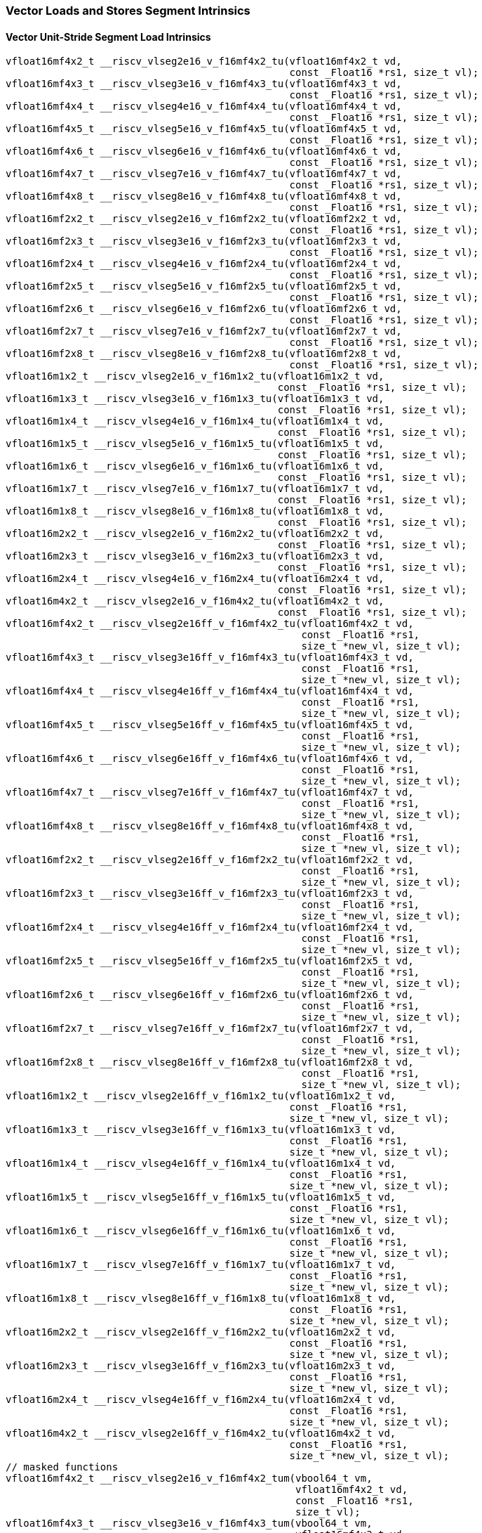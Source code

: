 
=== Vector Loads and Stores Segment Intrinsics

[[policy-variant-vector-unit-stride-segment-load]]
==== Vector Unit-Stride Segment Load Intrinsics

[,c]
----
vfloat16mf4x2_t __riscv_vlseg2e16_v_f16mf4x2_tu(vfloat16mf4x2_t vd,
                                                const _Float16 *rs1, size_t vl);
vfloat16mf4x3_t __riscv_vlseg3e16_v_f16mf4x3_tu(vfloat16mf4x3_t vd,
                                                const _Float16 *rs1, size_t vl);
vfloat16mf4x4_t __riscv_vlseg4e16_v_f16mf4x4_tu(vfloat16mf4x4_t vd,
                                                const _Float16 *rs1, size_t vl);
vfloat16mf4x5_t __riscv_vlseg5e16_v_f16mf4x5_tu(vfloat16mf4x5_t vd,
                                                const _Float16 *rs1, size_t vl);
vfloat16mf4x6_t __riscv_vlseg6e16_v_f16mf4x6_tu(vfloat16mf4x6_t vd,
                                                const _Float16 *rs1, size_t vl);
vfloat16mf4x7_t __riscv_vlseg7e16_v_f16mf4x7_tu(vfloat16mf4x7_t vd,
                                                const _Float16 *rs1, size_t vl);
vfloat16mf4x8_t __riscv_vlseg8e16_v_f16mf4x8_tu(vfloat16mf4x8_t vd,
                                                const _Float16 *rs1, size_t vl);
vfloat16mf2x2_t __riscv_vlseg2e16_v_f16mf2x2_tu(vfloat16mf2x2_t vd,
                                                const _Float16 *rs1, size_t vl);
vfloat16mf2x3_t __riscv_vlseg3e16_v_f16mf2x3_tu(vfloat16mf2x3_t vd,
                                                const _Float16 *rs1, size_t vl);
vfloat16mf2x4_t __riscv_vlseg4e16_v_f16mf2x4_tu(vfloat16mf2x4_t vd,
                                                const _Float16 *rs1, size_t vl);
vfloat16mf2x5_t __riscv_vlseg5e16_v_f16mf2x5_tu(vfloat16mf2x5_t vd,
                                                const _Float16 *rs1, size_t vl);
vfloat16mf2x6_t __riscv_vlseg6e16_v_f16mf2x6_tu(vfloat16mf2x6_t vd,
                                                const _Float16 *rs1, size_t vl);
vfloat16mf2x7_t __riscv_vlseg7e16_v_f16mf2x7_tu(vfloat16mf2x7_t vd,
                                                const _Float16 *rs1, size_t vl);
vfloat16mf2x8_t __riscv_vlseg8e16_v_f16mf2x8_tu(vfloat16mf2x8_t vd,
                                                const _Float16 *rs1, size_t vl);
vfloat16m1x2_t __riscv_vlseg2e16_v_f16m1x2_tu(vfloat16m1x2_t vd,
                                              const _Float16 *rs1, size_t vl);
vfloat16m1x3_t __riscv_vlseg3e16_v_f16m1x3_tu(vfloat16m1x3_t vd,
                                              const _Float16 *rs1, size_t vl);
vfloat16m1x4_t __riscv_vlseg4e16_v_f16m1x4_tu(vfloat16m1x4_t vd,
                                              const _Float16 *rs1, size_t vl);
vfloat16m1x5_t __riscv_vlseg5e16_v_f16m1x5_tu(vfloat16m1x5_t vd,
                                              const _Float16 *rs1, size_t vl);
vfloat16m1x6_t __riscv_vlseg6e16_v_f16m1x6_tu(vfloat16m1x6_t vd,
                                              const _Float16 *rs1, size_t vl);
vfloat16m1x7_t __riscv_vlseg7e16_v_f16m1x7_tu(vfloat16m1x7_t vd,
                                              const _Float16 *rs1, size_t vl);
vfloat16m1x8_t __riscv_vlseg8e16_v_f16m1x8_tu(vfloat16m1x8_t vd,
                                              const _Float16 *rs1, size_t vl);
vfloat16m2x2_t __riscv_vlseg2e16_v_f16m2x2_tu(vfloat16m2x2_t vd,
                                              const _Float16 *rs1, size_t vl);
vfloat16m2x3_t __riscv_vlseg3e16_v_f16m2x3_tu(vfloat16m2x3_t vd,
                                              const _Float16 *rs1, size_t vl);
vfloat16m2x4_t __riscv_vlseg4e16_v_f16m2x4_tu(vfloat16m2x4_t vd,
                                              const _Float16 *rs1, size_t vl);
vfloat16m4x2_t __riscv_vlseg2e16_v_f16m4x2_tu(vfloat16m4x2_t vd,
                                              const _Float16 *rs1, size_t vl);
vfloat16mf4x2_t __riscv_vlseg2e16ff_v_f16mf4x2_tu(vfloat16mf4x2_t vd,
                                                  const _Float16 *rs1,
                                                  size_t *new_vl, size_t vl);
vfloat16mf4x3_t __riscv_vlseg3e16ff_v_f16mf4x3_tu(vfloat16mf4x3_t vd,
                                                  const _Float16 *rs1,
                                                  size_t *new_vl, size_t vl);
vfloat16mf4x4_t __riscv_vlseg4e16ff_v_f16mf4x4_tu(vfloat16mf4x4_t vd,
                                                  const _Float16 *rs1,
                                                  size_t *new_vl, size_t vl);
vfloat16mf4x5_t __riscv_vlseg5e16ff_v_f16mf4x5_tu(vfloat16mf4x5_t vd,
                                                  const _Float16 *rs1,
                                                  size_t *new_vl, size_t vl);
vfloat16mf4x6_t __riscv_vlseg6e16ff_v_f16mf4x6_tu(vfloat16mf4x6_t vd,
                                                  const _Float16 *rs1,
                                                  size_t *new_vl, size_t vl);
vfloat16mf4x7_t __riscv_vlseg7e16ff_v_f16mf4x7_tu(vfloat16mf4x7_t vd,
                                                  const _Float16 *rs1,
                                                  size_t *new_vl, size_t vl);
vfloat16mf4x8_t __riscv_vlseg8e16ff_v_f16mf4x8_tu(vfloat16mf4x8_t vd,
                                                  const _Float16 *rs1,
                                                  size_t *new_vl, size_t vl);
vfloat16mf2x2_t __riscv_vlseg2e16ff_v_f16mf2x2_tu(vfloat16mf2x2_t vd,
                                                  const _Float16 *rs1,
                                                  size_t *new_vl, size_t vl);
vfloat16mf2x3_t __riscv_vlseg3e16ff_v_f16mf2x3_tu(vfloat16mf2x3_t vd,
                                                  const _Float16 *rs1,
                                                  size_t *new_vl, size_t vl);
vfloat16mf2x4_t __riscv_vlseg4e16ff_v_f16mf2x4_tu(vfloat16mf2x4_t vd,
                                                  const _Float16 *rs1,
                                                  size_t *new_vl, size_t vl);
vfloat16mf2x5_t __riscv_vlseg5e16ff_v_f16mf2x5_tu(vfloat16mf2x5_t vd,
                                                  const _Float16 *rs1,
                                                  size_t *new_vl, size_t vl);
vfloat16mf2x6_t __riscv_vlseg6e16ff_v_f16mf2x6_tu(vfloat16mf2x6_t vd,
                                                  const _Float16 *rs1,
                                                  size_t *new_vl, size_t vl);
vfloat16mf2x7_t __riscv_vlseg7e16ff_v_f16mf2x7_tu(vfloat16mf2x7_t vd,
                                                  const _Float16 *rs1,
                                                  size_t *new_vl, size_t vl);
vfloat16mf2x8_t __riscv_vlseg8e16ff_v_f16mf2x8_tu(vfloat16mf2x8_t vd,
                                                  const _Float16 *rs1,
                                                  size_t *new_vl, size_t vl);
vfloat16m1x2_t __riscv_vlseg2e16ff_v_f16m1x2_tu(vfloat16m1x2_t vd,
                                                const _Float16 *rs1,
                                                size_t *new_vl, size_t vl);
vfloat16m1x3_t __riscv_vlseg3e16ff_v_f16m1x3_tu(vfloat16m1x3_t vd,
                                                const _Float16 *rs1,
                                                size_t *new_vl, size_t vl);
vfloat16m1x4_t __riscv_vlseg4e16ff_v_f16m1x4_tu(vfloat16m1x4_t vd,
                                                const _Float16 *rs1,
                                                size_t *new_vl, size_t vl);
vfloat16m1x5_t __riscv_vlseg5e16ff_v_f16m1x5_tu(vfloat16m1x5_t vd,
                                                const _Float16 *rs1,
                                                size_t *new_vl, size_t vl);
vfloat16m1x6_t __riscv_vlseg6e16ff_v_f16m1x6_tu(vfloat16m1x6_t vd,
                                                const _Float16 *rs1,
                                                size_t *new_vl, size_t vl);
vfloat16m1x7_t __riscv_vlseg7e16ff_v_f16m1x7_tu(vfloat16m1x7_t vd,
                                                const _Float16 *rs1,
                                                size_t *new_vl, size_t vl);
vfloat16m1x8_t __riscv_vlseg8e16ff_v_f16m1x8_tu(vfloat16m1x8_t vd,
                                                const _Float16 *rs1,
                                                size_t *new_vl, size_t vl);
vfloat16m2x2_t __riscv_vlseg2e16ff_v_f16m2x2_tu(vfloat16m2x2_t vd,
                                                const _Float16 *rs1,
                                                size_t *new_vl, size_t vl);
vfloat16m2x3_t __riscv_vlseg3e16ff_v_f16m2x3_tu(vfloat16m2x3_t vd,
                                                const _Float16 *rs1,
                                                size_t *new_vl, size_t vl);
vfloat16m2x4_t __riscv_vlseg4e16ff_v_f16m2x4_tu(vfloat16m2x4_t vd,
                                                const _Float16 *rs1,
                                                size_t *new_vl, size_t vl);
vfloat16m4x2_t __riscv_vlseg2e16ff_v_f16m4x2_tu(vfloat16m4x2_t vd,
                                                const _Float16 *rs1,
                                                size_t *new_vl, size_t vl);
// masked functions
vfloat16mf4x2_t __riscv_vlseg2e16_v_f16mf4x2_tum(vbool64_t vm,
                                                 vfloat16mf4x2_t vd,
                                                 const _Float16 *rs1,
                                                 size_t vl);
vfloat16mf4x3_t __riscv_vlseg3e16_v_f16mf4x3_tum(vbool64_t vm,
                                                 vfloat16mf4x3_t vd,
                                                 const _Float16 *rs1,
                                                 size_t vl);
vfloat16mf4x4_t __riscv_vlseg4e16_v_f16mf4x4_tum(vbool64_t vm,
                                                 vfloat16mf4x4_t vd,
                                                 const _Float16 *rs1,
                                                 size_t vl);
vfloat16mf4x5_t __riscv_vlseg5e16_v_f16mf4x5_tum(vbool64_t vm,
                                                 vfloat16mf4x5_t vd,
                                                 const _Float16 *rs1,
                                                 size_t vl);
vfloat16mf4x6_t __riscv_vlseg6e16_v_f16mf4x6_tum(vbool64_t vm,
                                                 vfloat16mf4x6_t vd,
                                                 const _Float16 *rs1,
                                                 size_t vl);
vfloat16mf4x7_t __riscv_vlseg7e16_v_f16mf4x7_tum(vbool64_t vm,
                                                 vfloat16mf4x7_t vd,
                                                 const _Float16 *rs1,
                                                 size_t vl);
vfloat16mf4x8_t __riscv_vlseg8e16_v_f16mf4x8_tum(vbool64_t vm,
                                                 vfloat16mf4x8_t vd,
                                                 const _Float16 *rs1,
                                                 size_t vl);
vfloat16mf2x2_t __riscv_vlseg2e16_v_f16mf2x2_tum(vbool32_t vm,
                                                 vfloat16mf2x2_t vd,
                                                 const _Float16 *rs1,
                                                 size_t vl);
vfloat16mf2x3_t __riscv_vlseg3e16_v_f16mf2x3_tum(vbool32_t vm,
                                                 vfloat16mf2x3_t vd,
                                                 const _Float16 *rs1,
                                                 size_t vl);
vfloat16mf2x4_t __riscv_vlseg4e16_v_f16mf2x4_tum(vbool32_t vm,
                                                 vfloat16mf2x4_t vd,
                                                 const _Float16 *rs1,
                                                 size_t vl);
vfloat16mf2x5_t __riscv_vlseg5e16_v_f16mf2x5_tum(vbool32_t vm,
                                                 vfloat16mf2x5_t vd,
                                                 const _Float16 *rs1,
                                                 size_t vl);
vfloat16mf2x6_t __riscv_vlseg6e16_v_f16mf2x6_tum(vbool32_t vm,
                                                 vfloat16mf2x6_t vd,
                                                 const _Float16 *rs1,
                                                 size_t vl);
vfloat16mf2x7_t __riscv_vlseg7e16_v_f16mf2x7_tum(vbool32_t vm,
                                                 vfloat16mf2x7_t vd,
                                                 const _Float16 *rs1,
                                                 size_t vl);
vfloat16mf2x8_t __riscv_vlseg8e16_v_f16mf2x8_tum(vbool32_t vm,
                                                 vfloat16mf2x8_t vd,
                                                 const _Float16 *rs1,
                                                 size_t vl);
vfloat16m1x2_t __riscv_vlseg2e16_v_f16m1x2_tum(vbool16_t vm, vfloat16m1x2_t vd,
                                               const _Float16 *rs1, size_t vl);
vfloat16m1x3_t __riscv_vlseg3e16_v_f16m1x3_tum(vbool16_t vm, vfloat16m1x3_t vd,
                                               const _Float16 *rs1, size_t vl);
vfloat16m1x4_t __riscv_vlseg4e16_v_f16m1x4_tum(vbool16_t vm, vfloat16m1x4_t vd,
                                               const _Float16 *rs1, size_t vl);
vfloat16m1x5_t __riscv_vlseg5e16_v_f16m1x5_tum(vbool16_t vm, vfloat16m1x5_t vd,
                                               const _Float16 *rs1, size_t vl);
vfloat16m1x6_t __riscv_vlseg6e16_v_f16m1x6_tum(vbool16_t vm, vfloat16m1x6_t vd,
                                               const _Float16 *rs1, size_t vl);
vfloat16m1x7_t __riscv_vlseg7e16_v_f16m1x7_tum(vbool16_t vm, vfloat16m1x7_t vd,
                                               const _Float16 *rs1, size_t vl);
vfloat16m1x8_t __riscv_vlseg8e16_v_f16m1x8_tum(vbool16_t vm, vfloat16m1x8_t vd,
                                               const _Float16 *rs1, size_t vl);
vfloat16m2x2_t __riscv_vlseg2e16_v_f16m2x2_tum(vbool8_t vm, vfloat16m2x2_t vd,
                                               const _Float16 *rs1, size_t vl);
vfloat16m2x3_t __riscv_vlseg3e16_v_f16m2x3_tum(vbool8_t vm, vfloat16m2x3_t vd,
                                               const _Float16 *rs1, size_t vl);
vfloat16m2x4_t __riscv_vlseg4e16_v_f16m2x4_tum(vbool8_t vm, vfloat16m2x4_t vd,
                                               const _Float16 *rs1, size_t vl);
vfloat16m4x2_t __riscv_vlseg2e16_v_f16m4x2_tum(vbool4_t vm, vfloat16m4x2_t vd,
                                               const _Float16 *rs1, size_t vl);
vfloat16mf4x2_t __riscv_vlseg2e16ff_v_f16mf4x2_tum(vbool64_t vm,
                                                   vfloat16mf4x2_t vd,
                                                   const _Float16 *rs1,
                                                   size_t *new_vl, size_t vl);
vfloat16mf4x3_t __riscv_vlseg3e16ff_v_f16mf4x3_tum(vbool64_t vm,
                                                   vfloat16mf4x3_t vd,
                                                   const _Float16 *rs1,
                                                   size_t *new_vl, size_t vl);
vfloat16mf4x4_t __riscv_vlseg4e16ff_v_f16mf4x4_tum(vbool64_t vm,
                                                   vfloat16mf4x4_t vd,
                                                   const _Float16 *rs1,
                                                   size_t *new_vl, size_t vl);
vfloat16mf4x5_t __riscv_vlseg5e16ff_v_f16mf4x5_tum(vbool64_t vm,
                                                   vfloat16mf4x5_t vd,
                                                   const _Float16 *rs1,
                                                   size_t *new_vl, size_t vl);
vfloat16mf4x6_t __riscv_vlseg6e16ff_v_f16mf4x6_tum(vbool64_t vm,
                                                   vfloat16mf4x6_t vd,
                                                   const _Float16 *rs1,
                                                   size_t *new_vl, size_t vl);
vfloat16mf4x7_t __riscv_vlseg7e16ff_v_f16mf4x7_tum(vbool64_t vm,
                                                   vfloat16mf4x7_t vd,
                                                   const _Float16 *rs1,
                                                   size_t *new_vl, size_t vl);
vfloat16mf4x8_t __riscv_vlseg8e16ff_v_f16mf4x8_tum(vbool64_t vm,
                                                   vfloat16mf4x8_t vd,
                                                   const _Float16 *rs1,
                                                   size_t *new_vl, size_t vl);
vfloat16mf2x2_t __riscv_vlseg2e16ff_v_f16mf2x2_tum(vbool32_t vm,
                                                   vfloat16mf2x2_t vd,
                                                   const _Float16 *rs1,
                                                   size_t *new_vl, size_t vl);
vfloat16mf2x3_t __riscv_vlseg3e16ff_v_f16mf2x3_tum(vbool32_t vm,
                                                   vfloat16mf2x3_t vd,
                                                   const _Float16 *rs1,
                                                   size_t *new_vl, size_t vl);
vfloat16mf2x4_t __riscv_vlseg4e16ff_v_f16mf2x4_tum(vbool32_t vm,
                                                   vfloat16mf2x4_t vd,
                                                   const _Float16 *rs1,
                                                   size_t *new_vl, size_t vl);
vfloat16mf2x5_t __riscv_vlseg5e16ff_v_f16mf2x5_tum(vbool32_t vm,
                                                   vfloat16mf2x5_t vd,
                                                   const _Float16 *rs1,
                                                   size_t *new_vl, size_t vl);
vfloat16mf2x6_t __riscv_vlseg6e16ff_v_f16mf2x6_tum(vbool32_t vm,
                                                   vfloat16mf2x6_t vd,
                                                   const _Float16 *rs1,
                                                   size_t *new_vl, size_t vl);
vfloat16mf2x7_t __riscv_vlseg7e16ff_v_f16mf2x7_tum(vbool32_t vm,
                                                   vfloat16mf2x7_t vd,
                                                   const _Float16 *rs1,
                                                   size_t *new_vl, size_t vl);
vfloat16mf2x8_t __riscv_vlseg8e16ff_v_f16mf2x8_tum(vbool32_t vm,
                                                   vfloat16mf2x8_t vd,
                                                   const _Float16 *rs1,
                                                   size_t *new_vl, size_t vl);
vfloat16m1x2_t __riscv_vlseg2e16ff_v_f16m1x2_tum(vbool16_t vm,
                                                 vfloat16m1x2_t vd,
                                                 const _Float16 *rs1,
                                                 size_t *new_vl, size_t vl);
vfloat16m1x3_t __riscv_vlseg3e16ff_v_f16m1x3_tum(vbool16_t vm,
                                                 vfloat16m1x3_t vd,
                                                 const _Float16 *rs1,
                                                 size_t *new_vl, size_t vl);
vfloat16m1x4_t __riscv_vlseg4e16ff_v_f16m1x4_tum(vbool16_t vm,
                                                 vfloat16m1x4_t vd,
                                                 const _Float16 *rs1,
                                                 size_t *new_vl, size_t vl);
vfloat16m1x5_t __riscv_vlseg5e16ff_v_f16m1x5_tum(vbool16_t vm,
                                                 vfloat16m1x5_t vd,
                                                 const _Float16 *rs1,
                                                 size_t *new_vl, size_t vl);
vfloat16m1x6_t __riscv_vlseg6e16ff_v_f16m1x6_tum(vbool16_t vm,
                                                 vfloat16m1x6_t vd,
                                                 const _Float16 *rs1,
                                                 size_t *new_vl, size_t vl);
vfloat16m1x7_t __riscv_vlseg7e16ff_v_f16m1x7_tum(vbool16_t vm,
                                                 vfloat16m1x7_t vd,
                                                 const _Float16 *rs1,
                                                 size_t *new_vl, size_t vl);
vfloat16m1x8_t __riscv_vlseg8e16ff_v_f16m1x8_tum(vbool16_t vm,
                                                 vfloat16m1x8_t vd,
                                                 const _Float16 *rs1,
                                                 size_t *new_vl, size_t vl);
vfloat16m2x2_t __riscv_vlseg2e16ff_v_f16m2x2_tum(vbool8_t vm, vfloat16m2x2_t vd,
                                                 const _Float16 *rs1,
                                                 size_t *new_vl, size_t vl);
vfloat16m2x3_t __riscv_vlseg3e16ff_v_f16m2x3_tum(vbool8_t vm, vfloat16m2x3_t vd,
                                                 const _Float16 *rs1,
                                                 size_t *new_vl, size_t vl);
vfloat16m2x4_t __riscv_vlseg4e16ff_v_f16m2x4_tum(vbool8_t vm, vfloat16m2x4_t vd,
                                                 const _Float16 *rs1,
                                                 size_t *new_vl, size_t vl);
vfloat16m4x2_t __riscv_vlseg2e16ff_v_f16m4x2_tum(vbool4_t vm, vfloat16m4x2_t vd,
                                                 const _Float16 *rs1,
                                                 size_t *new_vl, size_t vl);
// masked functions
vfloat16mf4x2_t __riscv_vlseg2e16_v_f16mf4x2_tumu(vbool64_t vm,
                                                  vfloat16mf4x2_t vd,
                                                  const _Float16 *rs1,
                                                  size_t vl);
vfloat16mf4x3_t __riscv_vlseg3e16_v_f16mf4x3_tumu(vbool64_t vm,
                                                  vfloat16mf4x3_t vd,
                                                  const _Float16 *rs1,
                                                  size_t vl);
vfloat16mf4x4_t __riscv_vlseg4e16_v_f16mf4x4_tumu(vbool64_t vm,
                                                  vfloat16mf4x4_t vd,
                                                  const _Float16 *rs1,
                                                  size_t vl);
vfloat16mf4x5_t __riscv_vlseg5e16_v_f16mf4x5_tumu(vbool64_t vm,
                                                  vfloat16mf4x5_t vd,
                                                  const _Float16 *rs1,
                                                  size_t vl);
vfloat16mf4x6_t __riscv_vlseg6e16_v_f16mf4x6_tumu(vbool64_t vm,
                                                  vfloat16mf4x6_t vd,
                                                  const _Float16 *rs1,
                                                  size_t vl);
vfloat16mf4x7_t __riscv_vlseg7e16_v_f16mf4x7_tumu(vbool64_t vm,
                                                  vfloat16mf4x7_t vd,
                                                  const _Float16 *rs1,
                                                  size_t vl);
vfloat16mf4x8_t __riscv_vlseg8e16_v_f16mf4x8_tumu(vbool64_t vm,
                                                  vfloat16mf4x8_t vd,
                                                  const _Float16 *rs1,
                                                  size_t vl);
vfloat16mf2x2_t __riscv_vlseg2e16_v_f16mf2x2_tumu(vbool32_t vm,
                                                  vfloat16mf2x2_t vd,
                                                  const _Float16 *rs1,
                                                  size_t vl);
vfloat16mf2x3_t __riscv_vlseg3e16_v_f16mf2x3_tumu(vbool32_t vm,
                                                  vfloat16mf2x3_t vd,
                                                  const _Float16 *rs1,
                                                  size_t vl);
vfloat16mf2x4_t __riscv_vlseg4e16_v_f16mf2x4_tumu(vbool32_t vm,
                                                  vfloat16mf2x4_t vd,
                                                  const _Float16 *rs1,
                                                  size_t vl);
vfloat16mf2x5_t __riscv_vlseg5e16_v_f16mf2x5_tumu(vbool32_t vm,
                                                  vfloat16mf2x5_t vd,
                                                  const _Float16 *rs1,
                                                  size_t vl);
vfloat16mf2x6_t __riscv_vlseg6e16_v_f16mf2x6_tumu(vbool32_t vm,
                                                  vfloat16mf2x6_t vd,
                                                  const _Float16 *rs1,
                                                  size_t vl);
vfloat16mf2x7_t __riscv_vlseg7e16_v_f16mf2x7_tumu(vbool32_t vm,
                                                  vfloat16mf2x7_t vd,
                                                  const _Float16 *rs1,
                                                  size_t vl);
vfloat16mf2x8_t __riscv_vlseg8e16_v_f16mf2x8_tumu(vbool32_t vm,
                                                  vfloat16mf2x8_t vd,
                                                  const _Float16 *rs1,
                                                  size_t vl);
vfloat16m1x2_t __riscv_vlseg2e16_v_f16m1x2_tumu(vbool16_t vm, vfloat16m1x2_t vd,
                                                const _Float16 *rs1, size_t vl);
vfloat16m1x3_t __riscv_vlseg3e16_v_f16m1x3_tumu(vbool16_t vm, vfloat16m1x3_t vd,
                                                const _Float16 *rs1, size_t vl);
vfloat16m1x4_t __riscv_vlseg4e16_v_f16m1x4_tumu(vbool16_t vm, vfloat16m1x4_t vd,
                                                const _Float16 *rs1, size_t vl);
vfloat16m1x5_t __riscv_vlseg5e16_v_f16m1x5_tumu(vbool16_t vm, vfloat16m1x5_t vd,
                                                const _Float16 *rs1, size_t vl);
vfloat16m1x6_t __riscv_vlseg6e16_v_f16m1x6_tumu(vbool16_t vm, vfloat16m1x6_t vd,
                                                const _Float16 *rs1, size_t vl);
vfloat16m1x7_t __riscv_vlseg7e16_v_f16m1x7_tumu(vbool16_t vm, vfloat16m1x7_t vd,
                                                const _Float16 *rs1, size_t vl);
vfloat16m1x8_t __riscv_vlseg8e16_v_f16m1x8_tumu(vbool16_t vm, vfloat16m1x8_t vd,
                                                const _Float16 *rs1, size_t vl);
vfloat16m2x2_t __riscv_vlseg2e16_v_f16m2x2_tumu(vbool8_t vm, vfloat16m2x2_t vd,
                                                const _Float16 *rs1, size_t vl);
vfloat16m2x3_t __riscv_vlseg3e16_v_f16m2x3_tumu(vbool8_t vm, vfloat16m2x3_t vd,
                                                const _Float16 *rs1, size_t vl);
vfloat16m2x4_t __riscv_vlseg4e16_v_f16m2x4_tumu(vbool8_t vm, vfloat16m2x4_t vd,
                                                const _Float16 *rs1, size_t vl);
vfloat16m4x2_t __riscv_vlseg2e16_v_f16m4x2_tumu(vbool4_t vm, vfloat16m4x2_t vd,
                                                const _Float16 *rs1, size_t vl);
vfloat16mf4x2_t __riscv_vlseg2e16ff_v_f16mf4x2_tumu(vbool64_t vm,
                                                    vfloat16mf4x2_t vd,
                                                    const _Float16 *rs1,
                                                    size_t *new_vl, size_t vl);
vfloat16mf4x3_t __riscv_vlseg3e16ff_v_f16mf4x3_tumu(vbool64_t vm,
                                                    vfloat16mf4x3_t vd,
                                                    const _Float16 *rs1,
                                                    size_t *new_vl, size_t vl);
vfloat16mf4x4_t __riscv_vlseg4e16ff_v_f16mf4x4_tumu(vbool64_t vm,
                                                    vfloat16mf4x4_t vd,
                                                    const _Float16 *rs1,
                                                    size_t *new_vl, size_t vl);
vfloat16mf4x5_t __riscv_vlseg5e16ff_v_f16mf4x5_tumu(vbool64_t vm,
                                                    vfloat16mf4x5_t vd,
                                                    const _Float16 *rs1,
                                                    size_t *new_vl, size_t vl);
vfloat16mf4x6_t __riscv_vlseg6e16ff_v_f16mf4x6_tumu(vbool64_t vm,
                                                    vfloat16mf4x6_t vd,
                                                    const _Float16 *rs1,
                                                    size_t *new_vl, size_t vl);
vfloat16mf4x7_t __riscv_vlseg7e16ff_v_f16mf4x7_tumu(vbool64_t vm,
                                                    vfloat16mf4x7_t vd,
                                                    const _Float16 *rs1,
                                                    size_t *new_vl, size_t vl);
vfloat16mf4x8_t __riscv_vlseg8e16ff_v_f16mf4x8_tumu(vbool64_t vm,
                                                    vfloat16mf4x8_t vd,
                                                    const _Float16 *rs1,
                                                    size_t *new_vl, size_t vl);
vfloat16mf2x2_t __riscv_vlseg2e16ff_v_f16mf2x2_tumu(vbool32_t vm,
                                                    vfloat16mf2x2_t vd,
                                                    const _Float16 *rs1,
                                                    size_t *new_vl, size_t vl);
vfloat16mf2x3_t __riscv_vlseg3e16ff_v_f16mf2x3_tumu(vbool32_t vm,
                                                    vfloat16mf2x3_t vd,
                                                    const _Float16 *rs1,
                                                    size_t *new_vl, size_t vl);
vfloat16mf2x4_t __riscv_vlseg4e16ff_v_f16mf2x4_tumu(vbool32_t vm,
                                                    vfloat16mf2x4_t vd,
                                                    const _Float16 *rs1,
                                                    size_t *new_vl, size_t vl);
vfloat16mf2x5_t __riscv_vlseg5e16ff_v_f16mf2x5_tumu(vbool32_t vm,
                                                    vfloat16mf2x5_t vd,
                                                    const _Float16 *rs1,
                                                    size_t *new_vl, size_t vl);
vfloat16mf2x6_t __riscv_vlseg6e16ff_v_f16mf2x6_tumu(vbool32_t vm,
                                                    vfloat16mf2x6_t vd,
                                                    const _Float16 *rs1,
                                                    size_t *new_vl, size_t vl);
vfloat16mf2x7_t __riscv_vlseg7e16ff_v_f16mf2x7_tumu(vbool32_t vm,
                                                    vfloat16mf2x7_t vd,
                                                    const _Float16 *rs1,
                                                    size_t *new_vl, size_t vl);
vfloat16mf2x8_t __riscv_vlseg8e16ff_v_f16mf2x8_tumu(vbool32_t vm,
                                                    vfloat16mf2x8_t vd,
                                                    const _Float16 *rs1,
                                                    size_t *new_vl, size_t vl);
vfloat16m1x2_t __riscv_vlseg2e16ff_v_f16m1x2_tumu(vbool16_t vm,
                                                  vfloat16m1x2_t vd,
                                                  const _Float16 *rs1,
                                                  size_t *new_vl, size_t vl);
vfloat16m1x3_t __riscv_vlseg3e16ff_v_f16m1x3_tumu(vbool16_t vm,
                                                  vfloat16m1x3_t vd,
                                                  const _Float16 *rs1,
                                                  size_t *new_vl, size_t vl);
vfloat16m1x4_t __riscv_vlseg4e16ff_v_f16m1x4_tumu(vbool16_t vm,
                                                  vfloat16m1x4_t vd,
                                                  const _Float16 *rs1,
                                                  size_t *new_vl, size_t vl);
vfloat16m1x5_t __riscv_vlseg5e16ff_v_f16m1x5_tumu(vbool16_t vm,
                                                  vfloat16m1x5_t vd,
                                                  const _Float16 *rs1,
                                                  size_t *new_vl, size_t vl);
vfloat16m1x6_t __riscv_vlseg6e16ff_v_f16m1x6_tumu(vbool16_t vm,
                                                  vfloat16m1x6_t vd,
                                                  const _Float16 *rs1,
                                                  size_t *new_vl, size_t vl);
vfloat16m1x7_t __riscv_vlseg7e16ff_v_f16m1x7_tumu(vbool16_t vm,
                                                  vfloat16m1x7_t vd,
                                                  const _Float16 *rs1,
                                                  size_t *new_vl, size_t vl);
vfloat16m1x8_t __riscv_vlseg8e16ff_v_f16m1x8_tumu(vbool16_t vm,
                                                  vfloat16m1x8_t vd,
                                                  const _Float16 *rs1,
                                                  size_t *new_vl, size_t vl);
vfloat16m2x2_t __riscv_vlseg2e16ff_v_f16m2x2_tumu(vbool8_t vm,
                                                  vfloat16m2x2_t vd,
                                                  const _Float16 *rs1,
                                                  size_t *new_vl, size_t vl);
vfloat16m2x3_t __riscv_vlseg3e16ff_v_f16m2x3_tumu(vbool8_t vm,
                                                  vfloat16m2x3_t vd,
                                                  const _Float16 *rs1,
                                                  size_t *new_vl, size_t vl);
vfloat16m2x4_t __riscv_vlseg4e16ff_v_f16m2x4_tumu(vbool8_t vm,
                                                  vfloat16m2x4_t vd,
                                                  const _Float16 *rs1,
                                                  size_t *new_vl, size_t vl);
vfloat16m4x2_t __riscv_vlseg2e16ff_v_f16m4x2_tumu(vbool4_t vm,
                                                  vfloat16m4x2_t vd,
                                                  const _Float16 *rs1,
                                                  size_t *new_vl, size_t vl);
// masked functions
vfloat16mf4x2_t __riscv_vlseg2e16_v_f16mf4x2_mu(vbool64_t vm,
                                                vfloat16mf4x2_t vd,
                                                const _Float16 *rs1, size_t vl);
vfloat16mf4x3_t __riscv_vlseg3e16_v_f16mf4x3_mu(vbool64_t vm,
                                                vfloat16mf4x3_t vd,
                                                const _Float16 *rs1, size_t vl);
vfloat16mf4x4_t __riscv_vlseg4e16_v_f16mf4x4_mu(vbool64_t vm,
                                                vfloat16mf4x4_t vd,
                                                const _Float16 *rs1, size_t vl);
vfloat16mf4x5_t __riscv_vlseg5e16_v_f16mf4x5_mu(vbool64_t vm,
                                                vfloat16mf4x5_t vd,
                                                const _Float16 *rs1, size_t vl);
vfloat16mf4x6_t __riscv_vlseg6e16_v_f16mf4x6_mu(vbool64_t vm,
                                                vfloat16mf4x6_t vd,
                                                const _Float16 *rs1, size_t vl);
vfloat16mf4x7_t __riscv_vlseg7e16_v_f16mf4x7_mu(vbool64_t vm,
                                                vfloat16mf4x7_t vd,
                                                const _Float16 *rs1, size_t vl);
vfloat16mf4x8_t __riscv_vlseg8e16_v_f16mf4x8_mu(vbool64_t vm,
                                                vfloat16mf4x8_t vd,
                                                const _Float16 *rs1, size_t vl);
vfloat16mf2x2_t __riscv_vlseg2e16_v_f16mf2x2_mu(vbool32_t vm,
                                                vfloat16mf2x2_t vd,
                                                const _Float16 *rs1, size_t vl);
vfloat16mf2x3_t __riscv_vlseg3e16_v_f16mf2x3_mu(vbool32_t vm,
                                                vfloat16mf2x3_t vd,
                                                const _Float16 *rs1, size_t vl);
vfloat16mf2x4_t __riscv_vlseg4e16_v_f16mf2x4_mu(vbool32_t vm,
                                                vfloat16mf2x4_t vd,
                                                const _Float16 *rs1, size_t vl);
vfloat16mf2x5_t __riscv_vlseg5e16_v_f16mf2x5_mu(vbool32_t vm,
                                                vfloat16mf2x5_t vd,
                                                const _Float16 *rs1, size_t vl);
vfloat16mf2x6_t __riscv_vlseg6e16_v_f16mf2x6_mu(vbool32_t vm,
                                                vfloat16mf2x6_t vd,
                                                const _Float16 *rs1, size_t vl);
vfloat16mf2x7_t __riscv_vlseg7e16_v_f16mf2x7_mu(vbool32_t vm,
                                                vfloat16mf2x7_t vd,
                                                const _Float16 *rs1, size_t vl);
vfloat16mf2x8_t __riscv_vlseg8e16_v_f16mf2x8_mu(vbool32_t vm,
                                                vfloat16mf2x8_t vd,
                                                const _Float16 *rs1, size_t vl);
vfloat16m1x2_t __riscv_vlseg2e16_v_f16m1x2_mu(vbool16_t vm, vfloat16m1x2_t vd,
                                              const _Float16 *rs1, size_t vl);
vfloat16m1x3_t __riscv_vlseg3e16_v_f16m1x3_mu(vbool16_t vm, vfloat16m1x3_t vd,
                                              const _Float16 *rs1, size_t vl);
vfloat16m1x4_t __riscv_vlseg4e16_v_f16m1x4_mu(vbool16_t vm, vfloat16m1x4_t vd,
                                              const _Float16 *rs1, size_t vl);
vfloat16m1x5_t __riscv_vlseg5e16_v_f16m1x5_mu(vbool16_t vm, vfloat16m1x5_t vd,
                                              const _Float16 *rs1, size_t vl);
vfloat16m1x6_t __riscv_vlseg6e16_v_f16m1x6_mu(vbool16_t vm, vfloat16m1x6_t vd,
                                              const _Float16 *rs1, size_t vl);
vfloat16m1x7_t __riscv_vlseg7e16_v_f16m1x7_mu(vbool16_t vm, vfloat16m1x7_t vd,
                                              const _Float16 *rs1, size_t vl);
vfloat16m1x8_t __riscv_vlseg8e16_v_f16m1x8_mu(vbool16_t vm, vfloat16m1x8_t vd,
                                              const _Float16 *rs1, size_t vl);
vfloat16m2x2_t __riscv_vlseg2e16_v_f16m2x2_mu(vbool8_t vm, vfloat16m2x2_t vd,
                                              const _Float16 *rs1, size_t vl);
vfloat16m2x3_t __riscv_vlseg3e16_v_f16m2x3_mu(vbool8_t vm, vfloat16m2x3_t vd,
                                              const _Float16 *rs1, size_t vl);
vfloat16m2x4_t __riscv_vlseg4e16_v_f16m2x4_mu(vbool8_t vm, vfloat16m2x4_t vd,
                                              const _Float16 *rs1, size_t vl);
vfloat16m4x2_t __riscv_vlseg2e16_v_f16m4x2_mu(vbool4_t vm, vfloat16m4x2_t vd,
                                              const _Float16 *rs1, size_t vl);
vfloat16mf4x2_t __riscv_vlseg2e16ff_v_f16mf4x2_mu(vbool64_t vm,
                                                  vfloat16mf4x2_t vd,
                                                  const _Float16 *rs1,
                                                  size_t *new_vl, size_t vl);
vfloat16mf4x3_t __riscv_vlseg3e16ff_v_f16mf4x3_mu(vbool64_t vm,
                                                  vfloat16mf4x3_t vd,
                                                  const _Float16 *rs1,
                                                  size_t *new_vl, size_t vl);
vfloat16mf4x4_t __riscv_vlseg4e16ff_v_f16mf4x4_mu(vbool64_t vm,
                                                  vfloat16mf4x4_t vd,
                                                  const _Float16 *rs1,
                                                  size_t *new_vl, size_t vl);
vfloat16mf4x5_t __riscv_vlseg5e16ff_v_f16mf4x5_mu(vbool64_t vm,
                                                  vfloat16mf4x5_t vd,
                                                  const _Float16 *rs1,
                                                  size_t *new_vl, size_t vl);
vfloat16mf4x6_t __riscv_vlseg6e16ff_v_f16mf4x6_mu(vbool64_t vm,
                                                  vfloat16mf4x6_t vd,
                                                  const _Float16 *rs1,
                                                  size_t *new_vl, size_t vl);
vfloat16mf4x7_t __riscv_vlseg7e16ff_v_f16mf4x7_mu(vbool64_t vm,
                                                  vfloat16mf4x7_t vd,
                                                  const _Float16 *rs1,
                                                  size_t *new_vl, size_t vl);
vfloat16mf4x8_t __riscv_vlseg8e16ff_v_f16mf4x8_mu(vbool64_t vm,
                                                  vfloat16mf4x8_t vd,
                                                  const _Float16 *rs1,
                                                  size_t *new_vl, size_t vl);
vfloat16mf2x2_t __riscv_vlseg2e16ff_v_f16mf2x2_mu(vbool32_t vm,
                                                  vfloat16mf2x2_t vd,
                                                  const _Float16 *rs1,
                                                  size_t *new_vl, size_t vl);
vfloat16mf2x3_t __riscv_vlseg3e16ff_v_f16mf2x3_mu(vbool32_t vm,
                                                  vfloat16mf2x3_t vd,
                                                  const _Float16 *rs1,
                                                  size_t *new_vl, size_t vl);
vfloat16mf2x4_t __riscv_vlseg4e16ff_v_f16mf2x4_mu(vbool32_t vm,
                                                  vfloat16mf2x4_t vd,
                                                  const _Float16 *rs1,
                                                  size_t *new_vl, size_t vl);
vfloat16mf2x5_t __riscv_vlseg5e16ff_v_f16mf2x5_mu(vbool32_t vm,
                                                  vfloat16mf2x5_t vd,
                                                  const _Float16 *rs1,
                                                  size_t *new_vl, size_t vl);
vfloat16mf2x6_t __riscv_vlseg6e16ff_v_f16mf2x6_mu(vbool32_t vm,
                                                  vfloat16mf2x6_t vd,
                                                  const _Float16 *rs1,
                                                  size_t *new_vl, size_t vl);
vfloat16mf2x7_t __riscv_vlseg7e16ff_v_f16mf2x7_mu(vbool32_t vm,
                                                  vfloat16mf2x7_t vd,
                                                  const _Float16 *rs1,
                                                  size_t *new_vl, size_t vl);
vfloat16mf2x8_t __riscv_vlseg8e16ff_v_f16mf2x8_mu(vbool32_t vm,
                                                  vfloat16mf2x8_t vd,
                                                  const _Float16 *rs1,
                                                  size_t *new_vl, size_t vl);
vfloat16m1x2_t __riscv_vlseg2e16ff_v_f16m1x2_mu(vbool16_t vm, vfloat16m1x2_t vd,
                                                const _Float16 *rs1,
                                                size_t *new_vl, size_t vl);
vfloat16m1x3_t __riscv_vlseg3e16ff_v_f16m1x3_mu(vbool16_t vm, vfloat16m1x3_t vd,
                                                const _Float16 *rs1,
                                                size_t *new_vl, size_t vl);
vfloat16m1x4_t __riscv_vlseg4e16ff_v_f16m1x4_mu(vbool16_t vm, vfloat16m1x4_t vd,
                                                const _Float16 *rs1,
                                                size_t *new_vl, size_t vl);
vfloat16m1x5_t __riscv_vlseg5e16ff_v_f16m1x5_mu(vbool16_t vm, vfloat16m1x5_t vd,
                                                const _Float16 *rs1,
                                                size_t *new_vl, size_t vl);
vfloat16m1x6_t __riscv_vlseg6e16ff_v_f16m1x6_mu(vbool16_t vm, vfloat16m1x6_t vd,
                                                const _Float16 *rs1,
                                                size_t *new_vl, size_t vl);
vfloat16m1x7_t __riscv_vlseg7e16ff_v_f16m1x7_mu(vbool16_t vm, vfloat16m1x7_t vd,
                                                const _Float16 *rs1,
                                                size_t *new_vl, size_t vl);
vfloat16m1x8_t __riscv_vlseg8e16ff_v_f16m1x8_mu(vbool16_t vm, vfloat16m1x8_t vd,
                                                const _Float16 *rs1,
                                                size_t *new_vl, size_t vl);
vfloat16m2x2_t __riscv_vlseg2e16ff_v_f16m2x2_mu(vbool8_t vm, vfloat16m2x2_t vd,
                                                const _Float16 *rs1,
                                                size_t *new_vl, size_t vl);
vfloat16m2x3_t __riscv_vlseg3e16ff_v_f16m2x3_mu(vbool8_t vm, vfloat16m2x3_t vd,
                                                const _Float16 *rs1,
                                                size_t *new_vl, size_t vl);
vfloat16m2x4_t __riscv_vlseg4e16ff_v_f16m2x4_mu(vbool8_t vm, vfloat16m2x4_t vd,
                                                const _Float16 *rs1,
                                                size_t *new_vl, size_t vl);
vfloat16m4x2_t __riscv_vlseg2e16ff_v_f16m4x2_mu(vbool4_t vm, vfloat16m4x2_t vd,
                                                const _Float16 *rs1,
                                                size_t *new_vl, size_t vl);
----

[[policy-variant-vecrtor-unit-stride-segment-store]]
==== Vector Unit-Stride Segment Store Intrinsics
Intrinsics here don't have a policy variant.

[[policy-variant-vector-strided-segment-load]]
==== Vector Strided Segment Load Intrinsics

[,c]
----
vfloat16mf4x2_t __riscv_vlsseg2e16_v_f16mf4x2_tu(vfloat16mf4x2_t vd,
                                                 const _Float16 *rs1,
                                                 ptrdiff_t rs2, size_t vl);
vfloat16mf4x3_t __riscv_vlsseg3e16_v_f16mf4x3_tu(vfloat16mf4x3_t vd,
                                                 const _Float16 *rs1,
                                                 ptrdiff_t rs2, size_t vl);
vfloat16mf4x4_t __riscv_vlsseg4e16_v_f16mf4x4_tu(vfloat16mf4x4_t vd,
                                                 const _Float16 *rs1,
                                                 ptrdiff_t rs2, size_t vl);
vfloat16mf4x5_t __riscv_vlsseg5e16_v_f16mf4x5_tu(vfloat16mf4x5_t vd,
                                                 const _Float16 *rs1,
                                                 ptrdiff_t rs2, size_t vl);
vfloat16mf4x6_t __riscv_vlsseg6e16_v_f16mf4x6_tu(vfloat16mf4x6_t vd,
                                                 const _Float16 *rs1,
                                                 ptrdiff_t rs2, size_t vl);
vfloat16mf4x7_t __riscv_vlsseg7e16_v_f16mf4x7_tu(vfloat16mf4x7_t vd,
                                                 const _Float16 *rs1,
                                                 ptrdiff_t rs2, size_t vl);
vfloat16mf4x8_t __riscv_vlsseg8e16_v_f16mf4x8_tu(vfloat16mf4x8_t vd,
                                                 const _Float16 *rs1,
                                                 ptrdiff_t rs2, size_t vl);
vfloat16mf2x2_t __riscv_vlsseg2e16_v_f16mf2x2_tu(vfloat16mf2x2_t vd,
                                                 const _Float16 *rs1,
                                                 ptrdiff_t rs2, size_t vl);
vfloat16mf2x3_t __riscv_vlsseg3e16_v_f16mf2x3_tu(vfloat16mf2x3_t vd,
                                                 const _Float16 *rs1,
                                                 ptrdiff_t rs2, size_t vl);
vfloat16mf2x4_t __riscv_vlsseg4e16_v_f16mf2x4_tu(vfloat16mf2x4_t vd,
                                                 const _Float16 *rs1,
                                                 ptrdiff_t rs2, size_t vl);
vfloat16mf2x5_t __riscv_vlsseg5e16_v_f16mf2x5_tu(vfloat16mf2x5_t vd,
                                                 const _Float16 *rs1,
                                                 ptrdiff_t rs2, size_t vl);
vfloat16mf2x6_t __riscv_vlsseg6e16_v_f16mf2x6_tu(vfloat16mf2x6_t vd,
                                                 const _Float16 *rs1,
                                                 ptrdiff_t rs2, size_t vl);
vfloat16mf2x7_t __riscv_vlsseg7e16_v_f16mf2x7_tu(vfloat16mf2x7_t vd,
                                                 const _Float16 *rs1,
                                                 ptrdiff_t rs2, size_t vl);
vfloat16mf2x8_t __riscv_vlsseg8e16_v_f16mf2x8_tu(vfloat16mf2x8_t vd,
                                                 const _Float16 *rs1,
                                                 ptrdiff_t rs2, size_t vl);
vfloat16m1x2_t __riscv_vlsseg2e16_v_f16m1x2_tu(vfloat16m1x2_t vd,
                                               const _Float16 *rs1,
                                               ptrdiff_t rs2, size_t vl);
vfloat16m1x3_t __riscv_vlsseg3e16_v_f16m1x3_tu(vfloat16m1x3_t vd,
                                               const _Float16 *rs1,
                                               ptrdiff_t rs2, size_t vl);
vfloat16m1x4_t __riscv_vlsseg4e16_v_f16m1x4_tu(vfloat16m1x4_t vd,
                                               const _Float16 *rs1,
                                               ptrdiff_t rs2, size_t vl);
vfloat16m1x5_t __riscv_vlsseg5e16_v_f16m1x5_tu(vfloat16m1x5_t vd,
                                               const _Float16 *rs1,
                                               ptrdiff_t rs2, size_t vl);
vfloat16m1x6_t __riscv_vlsseg6e16_v_f16m1x6_tu(vfloat16m1x6_t vd,
                                               const _Float16 *rs1,
                                               ptrdiff_t rs2, size_t vl);
vfloat16m1x7_t __riscv_vlsseg7e16_v_f16m1x7_tu(vfloat16m1x7_t vd,
                                               const _Float16 *rs1,
                                               ptrdiff_t rs2, size_t vl);
vfloat16m1x8_t __riscv_vlsseg8e16_v_f16m1x8_tu(vfloat16m1x8_t vd,
                                               const _Float16 *rs1,
                                               ptrdiff_t rs2, size_t vl);
vfloat16m2x2_t __riscv_vlsseg2e16_v_f16m2x2_tu(vfloat16m2x2_t vd,
                                               const _Float16 *rs1,
                                               ptrdiff_t rs2, size_t vl);
vfloat16m2x3_t __riscv_vlsseg3e16_v_f16m2x3_tu(vfloat16m2x3_t vd,
                                               const _Float16 *rs1,
                                               ptrdiff_t rs2, size_t vl);
vfloat16m2x4_t __riscv_vlsseg4e16_v_f16m2x4_tu(vfloat16m2x4_t vd,
                                               const _Float16 *rs1,
                                               ptrdiff_t rs2, size_t vl);
vfloat16m4x2_t __riscv_vlsseg2e16_v_f16m4x2_tu(vfloat16m4x2_t vd,
                                               const _Float16 *rs1,
                                               ptrdiff_t rs2, size_t vl);
// masked functions
vfloat16mf4x2_t __riscv_vlsseg2e16_v_f16mf4x2_tum(vbool64_t vm,
                                                  vfloat16mf4x2_t vd,
                                                  const _Float16 *rs1,
                                                  ptrdiff_t rs2, size_t vl);
vfloat16mf4x3_t __riscv_vlsseg3e16_v_f16mf4x3_tum(vbool64_t vm,
                                                  vfloat16mf4x3_t vd,
                                                  const _Float16 *rs1,
                                                  ptrdiff_t rs2, size_t vl);
vfloat16mf4x4_t __riscv_vlsseg4e16_v_f16mf4x4_tum(vbool64_t vm,
                                                  vfloat16mf4x4_t vd,
                                                  const _Float16 *rs1,
                                                  ptrdiff_t rs2, size_t vl);
vfloat16mf4x5_t __riscv_vlsseg5e16_v_f16mf4x5_tum(vbool64_t vm,
                                                  vfloat16mf4x5_t vd,
                                                  const _Float16 *rs1,
                                                  ptrdiff_t rs2, size_t vl);
vfloat16mf4x6_t __riscv_vlsseg6e16_v_f16mf4x6_tum(vbool64_t vm,
                                                  vfloat16mf4x6_t vd,
                                                  const _Float16 *rs1,
                                                  ptrdiff_t rs2, size_t vl);
vfloat16mf4x7_t __riscv_vlsseg7e16_v_f16mf4x7_tum(vbool64_t vm,
                                                  vfloat16mf4x7_t vd,
                                                  const _Float16 *rs1,
                                                  ptrdiff_t rs2, size_t vl);
vfloat16mf4x8_t __riscv_vlsseg8e16_v_f16mf4x8_tum(vbool64_t vm,
                                                  vfloat16mf4x8_t vd,
                                                  const _Float16 *rs1,
                                                  ptrdiff_t rs2, size_t vl);
vfloat16mf2x2_t __riscv_vlsseg2e16_v_f16mf2x2_tum(vbool32_t vm,
                                                  vfloat16mf2x2_t vd,
                                                  const _Float16 *rs1,
                                                  ptrdiff_t rs2, size_t vl);
vfloat16mf2x3_t __riscv_vlsseg3e16_v_f16mf2x3_tum(vbool32_t vm,
                                                  vfloat16mf2x3_t vd,
                                                  const _Float16 *rs1,
                                                  ptrdiff_t rs2, size_t vl);
vfloat16mf2x4_t __riscv_vlsseg4e16_v_f16mf2x4_tum(vbool32_t vm,
                                                  vfloat16mf2x4_t vd,
                                                  const _Float16 *rs1,
                                                  ptrdiff_t rs2, size_t vl);
vfloat16mf2x5_t __riscv_vlsseg5e16_v_f16mf2x5_tum(vbool32_t vm,
                                                  vfloat16mf2x5_t vd,
                                                  const _Float16 *rs1,
                                                  ptrdiff_t rs2, size_t vl);
vfloat16mf2x6_t __riscv_vlsseg6e16_v_f16mf2x6_tum(vbool32_t vm,
                                                  vfloat16mf2x6_t vd,
                                                  const _Float16 *rs1,
                                                  ptrdiff_t rs2, size_t vl);
vfloat16mf2x7_t __riscv_vlsseg7e16_v_f16mf2x7_tum(vbool32_t vm,
                                                  vfloat16mf2x7_t vd,
                                                  const _Float16 *rs1,
                                                  ptrdiff_t rs2, size_t vl);
vfloat16mf2x8_t __riscv_vlsseg8e16_v_f16mf2x8_tum(vbool32_t vm,
                                                  vfloat16mf2x8_t vd,
                                                  const _Float16 *rs1,
                                                  ptrdiff_t rs2, size_t vl);
vfloat16m1x2_t __riscv_vlsseg2e16_v_f16m1x2_tum(vbool16_t vm, vfloat16m1x2_t vd,
                                                const _Float16 *rs1,
                                                ptrdiff_t rs2, size_t vl);
vfloat16m1x3_t __riscv_vlsseg3e16_v_f16m1x3_tum(vbool16_t vm, vfloat16m1x3_t vd,
                                                const _Float16 *rs1,
                                                ptrdiff_t rs2, size_t vl);
vfloat16m1x4_t __riscv_vlsseg4e16_v_f16m1x4_tum(vbool16_t vm, vfloat16m1x4_t vd,
                                                const _Float16 *rs1,
                                                ptrdiff_t rs2, size_t vl);
vfloat16m1x5_t __riscv_vlsseg5e16_v_f16m1x5_tum(vbool16_t vm, vfloat16m1x5_t vd,
                                                const _Float16 *rs1,
                                                ptrdiff_t rs2, size_t vl);
vfloat16m1x6_t __riscv_vlsseg6e16_v_f16m1x6_tum(vbool16_t vm, vfloat16m1x6_t vd,
                                                const _Float16 *rs1,
                                                ptrdiff_t rs2, size_t vl);
vfloat16m1x7_t __riscv_vlsseg7e16_v_f16m1x7_tum(vbool16_t vm, vfloat16m1x7_t vd,
                                                const _Float16 *rs1,
                                                ptrdiff_t rs2, size_t vl);
vfloat16m1x8_t __riscv_vlsseg8e16_v_f16m1x8_tum(vbool16_t vm, vfloat16m1x8_t vd,
                                                const _Float16 *rs1,
                                                ptrdiff_t rs2, size_t vl);
vfloat16m2x2_t __riscv_vlsseg2e16_v_f16m2x2_tum(vbool8_t vm, vfloat16m2x2_t vd,
                                                const _Float16 *rs1,
                                                ptrdiff_t rs2, size_t vl);
vfloat16m2x3_t __riscv_vlsseg3e16_v_f16m2x3_tum(vbool8_t vm, vfloat16m2x3_t vd,
                                                const _Float16 *rs1,
                                                ptrdiff_t rs2, size_t vl);
vfloat16m2x4_t __riscv_vlsseg4e16_v_f16m2x4_tum(vbool8_t vm, vfloat16m2x4_t vd,
                                                const _Float16 *rs1,
                                                ptrdiff_t rs2, size_t vl);
vfloat16m4x2_t __riscv_vlsseg2e16_v_f16m4x2_tum(vbool4_t vm, vfloat16m4x2_t vd,
                                                const _Float16 *rs1,
                                                ptrdiff_t rs2, size_t vl);
// masked functions
vfloat16mf4x2_t __riscv_vlsseg2e16_v_f16mf4x2_tumu(vbool64_t vm,
                                                   vfloat16mf4x2_t vd,
                                                   const _Float16 *rs1,
                                                   ptrdiff_t rs2, size_t vl);
vfloat16mf4x3_t __riscv_vlsseg3e16_v_f16mf4x3_tumu(vbool64_t vm,
                                                   vfloat16mf4x3_t vd,
                                                   const _Float16 *rs1,
                                                   ptrdiff_t rs2, size_t vl);
vfloat16mf4x4_t __riscv_vlsseg4e16_v_f16mf4x4_tumu(vbool64_t vm,
                                                   vfloat16mf4x4_t vd,
                                                   const _Float16 *rs1,
                                                   ptrdiff_t rs2, size_t vl);
vfloat16mf4x5_t __riscv_vlsseg5e16_v_f16mf4x5_tumu(vbool64_t vm,
                                                   vfloat16mf4x5_t vd,
                                                   const _Float16 *rs1,
                                                   ptrdiff_t rs2, size_t vl);
vfloat16mf4x6_t __riscv_vlsseg6e16_v_f16mf4x6_tumu(vbool64_t vm,
                                                   vfloat16mf4x6_t vd,
                                                   const _Float16 *rs1,
                                                   ptrdiff_t rs2, size_t vl);
vfloat16mf4x7_t __riscv_vlsseg7e16_v_f16mf4x7_tumu(vbool64_t vm,
                                                   vfloat16mf4x7_t vd,
                                                   const _Float16 *rs1,
                                                   ptrdiff_t rs2, size_t vl);
vfloat16mf4x8_t __riscv_vlsseg8e16_v_f16mf4x8_tumu(vbool64_t vm,
                                                   vfloat16mf4x8_t vd,
                                                   const _Float16 *rs1,
                                                   ptrdiff_t rs2, size_t vl);
vfloat16mf2x2_t __riscv_vlsseg2e16_v_f16mf2x2_tumu(vbool32_t vm,
                                                   vfloat16mf2x2_t vd,
                                                   const _Float16 *rs1,
                                                   ptrdiff_t rs2, size_t vl);
vfloat16mf2x3_t __riscv_vlsseg3e16_v_f16mf2x3_tumu(vbool32_t vm,
                                                   vfloat16mf2x3_t vd,
                                                   const _Float16 *rs1,
                                                   ptrdiff_t rs2, size_t vl);
vfloat16mf2x4_t __riscv_vlsseg4e16_v_f16mf2x4_tumu(vbool32_t vm,
                                                   vfloat16mf2x4_t vd,
                                                   const _Float16 *rs1,
                                                   ptrdiff_t rs2, size_t vl);
vfloat16mf2x5_t __riscv_vlsseg5e16_v_f16mf2x5_tumu(vbool32_t vm,
                                                   vfloat16mf2x5_t vd,
                                                   const _Float16 *rs1,
                                                   ptrdiff_t rs2, size_t vl);
vfloat16mf2x6_t __riscv_vlsseg6e16_v_f16mf2x6_tumu(vbool32_t vm,
                                                   vfloat16mf2x6_t vd,
                                                   const _Float16 *rs1,
                                                   ptrdiff_t rs2, size_t vl);
vfloat16mf2x7_t __riscv_vlsseg7e16_v_f16mf2x7_tumu(vbool32_t vm,
                                                   vfloat16mf2x7_t vd,
                                                   const _Float16 *rs1,
                                                   ptrdiff_t rs2, size_t vl);
vfloat16mf2x8_t __riscv_vlsseg8e16_v_f16mf2x8_tumu(vbool32_t vm,
                                                   vfloat16mf2x8_t vd,
                                                   const _Float16 *rs1,
                                                   ptrdiff_t rs2, size_t vl);
vfloat16m1x2_t __riscv_vlsseg2e16_v_f16m1x2_tumu(vbool16_t vm,
                                                 vfloat16m1x2_t vd,
                                                 const _Float16 *rs1,
                                                 ptrdiff_t rs2, size_t vl);
vfloat16m1x3_t __riscv_vlsseg3e16_v_f16m1x3_tumu(vbool16_t vm,
                                                 vfloat16m1x3_t vd,
                                                 const _Float16 *rs1,
                                                 ptrdiff_t rs2, size_t vl);
vfloat16m1x4_t __riscv_vlsseg4e16_v_f16m1x4_tumu(vbool16_t vm,
                                                 vfloat16m1x4_t vd,
                                                 const _Float16 *rs1,
                                                 ptrdiff_t rs2, size_t vl);
vfloat16m1x5_t __riscv_vlsseg5e16_v_f16m1x5_tumu(vbool16_t vm,
                                                 vfloat16m1x5_t vd,
                                                 const _Float16 *rs1,
                                                 ptrdiff_t rs2, size_t vl);
vfloat16m1x6_t __riscv_vlsseg6e16_v_f16m1x6_tumu(vbool16_t vm,
                                                 vfloat16m1x6_t vd,
                                                 const _Float16 *rs1,
                                                 ptrdiff_t rs2, size_t vl);
vfloat16m1x7_t __riscv_vlsseg7e16_v_f16m1x7_tumu(vbool16_t vm,
                                                 vfloat16m1x7_t vd,
                                                 const _Float16 *rs1,
                                                 ptrdiff_t rs2, size_t vl);
vfloat16m1x8_t __riscv_vlsseg8e16_v_f16m1x8_tumu(vbool16_t vm,
                                                 vfloat16m1x8_t vd,
                                                 const _Float16 *rs1,
                                                 ptrdiff_t rs2, size_t vl);
vfloat16m2x2_t __riscv_vlsseg2e16_v_f16m2x2_tumu(vbool8_t vm, vfloat16m2x2_t vd,
                                                 const _Float16 *rs1,
                                                 ptrdiff_t rs2, size_t vl);
vfloat16m2x3_t __riscv_vlsseg3e16_v_f16m2x3_tumu(vbool8_t vm, vfloat16m2x3_t vd,
                                                 const _Float16 *rs1,
                                                 ptrdiff_t rs2, size_t vl);
vfloat16m2x4_t __riscv_vlsseg4e16_v_f16m2x4_tumu(vbool8_t vm, vfloat16m2x4_t vd,
                                                 const _Float16 *rs1,
                                                 ptrdiff_t rs2, size_t vl);
vfloat16m4x2_t __riscv_vlsseg2e16_v_f16m4x2_tumu(vbool4_t vm, vfloat16m4x2_t vd,
                                                 const _Float16 *rs1,
                                                 ptrdiff_t rs2, size_t vl);
// masked functions
vfloat16mf4x2_t __riscv_vlsseg2e16_v_f16mf4x2_mu(vbool64_t vm,
                                                 vfloat16mf4x2_t vd,
                                                 const _Float16 *rs1,
                                                 ptrdiff_t rs2, size_t vl);
vfloat16mf4x3_t __riscv_vlsseg3e16_v_f16mf4x3_mu(vbool64_t vm,
                                                 vfloat16mf4x3_t vd,
                                                 const _Float16 *rs1,
                                                 ptrdiff_t rs2, size_t vl);
vfloat16mf4x4_t __riscv_vlsseg4e16_v_f16mf4x4_mu(vbool64_t vm,
                                                 vfloat16mf4x4_t vd,
                                                 const _Float16 *rs1,
                                                 ptrdiff_t rs2, size_t vl);
vfloat16mf4x5_t __riscv_vlsseg5e16_v_f16mf4x5_mu(vbool64_t vm,
                                                 vfloat16mf4x5_t vd,
                                                 const _Float16 *rs1,
                                                 ptrdiff_t rs2, size_t vl);
vfloat16mf4x6_t __riscv_vlsseg6e16_v_f16mf4x6_mu(vbool64_t vm,
                                                 vfloat16mf4x6_t vd,
                                                 const _Float16 *rs1,
                                                 ptrdiff_t rs2, size_t vl);
vfloat16mf4x7_t __riscv_vlsseg7e16_v_f16mf4x7_mu(vbool64_t vm,
                                                 vfloat16mf4x7_t vd,
                                                 const _Float16 *rs1,
                                                 ptrdiff_t rs2, size_t vl);
vfloat16mf4x8_t __riscv_vlsseg8e16_v_f16mf4x8_mu(vbool64_t vm,
                                                 vfloat16mf4x8_t vd,
                                                 const _Float16 *rs1,
                                                 ptrdiff_t rs2, size_t vl);
vfloat16mf2x2_t __riscv_vlsseg2e16_v_f16mf2x2_mu(vbool32_t vm,
                                                 vfloat16mf2x2_t vd,
                                                 const _Float16 *rs1,
                                                 ptrdiff_t rs2, size_t vl);
vfloat16mf2x3_t __riscv_vlsseg3e16_v_f16mf2x3_mu(vbool32_t vm,
                                                 vfloat16mf2x3_t vd,
                                                 const _Float16 *rs1,
                                                 ptrdiff_t rs2, size_t vl);
vfloat16mf2x4_t __riscv_vlsseg4e16_v_f16mf2x4_mu(vbool32_t vm,
                                                 vfloat16mf2x4_t vd,
                                                 const _Float16 *rs1,
                                                 ptrdiff_t rs2, size_t vl);
vfloat16mf2x5_t __riscv_vlsseg5e16_v_f16mf2x5_mu(vbool32_t vm,
                                                 vfloat16mf2x5_t vd,
                                                 const _Float16 *rs1,
                                                 ptrdiff_t rs2, size_t vl);
vfloat16mf2x6_t __riscv_vlsseg6e16_v_f16mf2x6_mu(vbool32_t vm,
                                                 vfloat16mf2x6_t vd,
                                                 const _Float16 *rs1,
                                                 ptrdiff_t rs2, size_t vl);
vfloat16mf2x7_t __riscv_vlsseg7e16_v_f16mf2x7_mu(vbool32_t vm,
                                                 vfloat16mf2x7_t vd,
                                                 const _Float16 *rs1,
                                                 ptrdiff_t rs2, size_t vl);
vfloat16mf2x8_t __riscv_vlsseg8e16_v_f16mf2x8_mu(vbool32_t vm,
                                                 vfloat16mf2x8_t vd,
                                                 const _Float16 *rs1,
                                                 ptrdiff_t rs2, size_t vl);
vfloat16m1x2_t __riscv_vlsseg2e16_v_f16m1x2_mu(vbool16_t vm, vfloat16m1x2_t vd,
                                               const _Float16 *rs1,
                                               ptrdiff_t rs2, size_t vl);
vfloat16m1x3_t __riscv_vlsseg3e16_v_f16m1x3_mu(vbool16_t vm, vfloat16m1x3_t vd,
                                               const _Float16 *rs1,
                                               ptrdiff_t rs2, size_t vl);
vfloat16m1x4_t __riscv_vlsseg4e16_v_f16m1x4_mu(vbool16_t vm, vfloat16m1x4_t vd,
                                               const _Float16 *rs1,
                                               ptrdiff_t rs2, size_t vl);
vfloat16m1x5_t __riscv_vlsseg5e16_v_f16m1x5_mu(vbool16_t vm, vfloat16m1x5_t vd,
                                               const _Float16 *rs1,
                                               ptrdiff_t rs2, size_t vl);
vfloat16m1x6_t __riscv_vlsseg6e16_v_f16m1x6_mu(vbool16_t vm, vfloat16m1x6_t vd,
                                               const _Float16 *rs1,
                                               ptrdiff_t rs2, size_t vl);
vfloat16m1x7_t __riscv_vlsseg7e16_v_f16m1x7_mu(vbool16_t vm, vfloat16m1x7_t vd,
                                               const _Float16 *rs1,
                                               ptrdiff_t rs2, size_t vl);
vfloat16m1x8_t __riscv_vlsseg8e16_v_f16m1x8_mu(vbool16_t vm, vfloat16m1x8_t vd,
                                               const _Float16 *rs1,
                                               ptrdiff_t rs2, size_t vl);
vfloat16m2x2_t __riscv_vlsseg2e16_v_f16m2x2_mu(vbool8_t vm, vfloat16m2x2_t vd,
                                               const _Float16 *rs1,
                                               ptrdiff_t rs2, size_t vl);
vfloat16m2x3_t __riscv_vlsseg3e16_v_f16m2x3_mu(vbool8_t vm, vfloat16m2x3_t vd,
                                               const _Float16 *rs1,
                                               ptrdiff_t rs2, size_t vl);
vfloat16m2x4_t __riscv_vlsseg4e16_v_f16m2x4_mu(vbool8_t vm, vfloat16m2x4_t vd,
                                               const _Float16 *rs1,
                                               ptrdiff_t rs2, size_t vl);
vfloat16m4x2_t __riscv_vlsseg2e16_v_f16m4x2_mu(vbool4_t vm, vfloat16m4x2_t vd,
                                               const _Float16 *rs1,
                                               ptrdiff_t rs2, size_t vl);
----

[[policy-variant-vector-strided-segment-store]]
==== Vector Strided Segment Store Intrinsics
Intrinsics here don't have a policy variant.

[[policy-variant-vector-indexed-segment-load]]
==== Vector Indexed Segment Load Intrinsics

[,c]
----
vfloat16mf4x2_t __riscv_vloxseg2ei16_v_f16mf4x2_tu(vfloat16mf4x2_t vd,
                                                   const _Float16 *rs1,
                                                   vuint16mf4_t rs2, size_t vl);
vfloat16mf4x3_t __riscv_vloxseg3ei16_v_f16mf4x3_tu(vfloat16mf4x3_t vd,
                                                   const _Float16 *rs1,
                                                   vuint16mf4_t rs2, size_t vl);
vfloat16mf4x4_t __riscv_vloxseg4ei16_v_f16mf4x4_tu(vfloat16mf4x4_t vd,
                                                   const _Float16 *rs1,
                                                   vuint16mf4_t rs2, size_t vl);
vfloat16mf4x5_t __riscv_vloxseg5ei16_v_f16mf4x5_tu(vfloat16mf4x5_t vd,
                                                   const _Float16 *rs1,
                                                   vuint16mf4_t rs2, size_t vl);
vfloat16mf4x6_t __riscv_vloxseg6ei16_v_f16mf4x6_tu(vfloat16mf4x6_t vd,
                                                   const _Float16 *rs1,
                                                   vuint16mf4_t rs2, size_t vl);
vfloat16mf4x7_t __riscv_vloxseg7ei16_v_f16mf4x7_tu(vfloat16mf4x7_t vd,
                                                   const _Float16 *rs1,
                                                   vuint16mf4_t rs2, size_t vl);
vfloat16mf4x8_t __riscv_vloxseg8ei16_v_f16mf4x8_tu(vfloat16mf4x8_t vd,
                                                   const _Float16 *rs1,
                                                   vuint16mf4_t rs2, size_t vl);
vfloat16mf2x2_t __riscv_vloxseg2ei16_v_f16mf2x2_tu(vfloat16mf2x2_t vd,
                                                   const _Float16 *rs1,
                                                   vuint16mf2_t rs2, size_t vl);
vfloat16mf2x3_t __riscv_vloxseg3ei16_v_f16mf2x3_tu(vfloat16mf2x3_t vd,
                                                   const _Float16 *rs1,
                                                   vuint16mf2_t rs2, size_t vl);
vfloat16mf2x4_t __riscv_vloxseg4ei16_v_f16mf2x4_tu(vfloat16mf2x4_t vd,
                                                   const _Float16 *rs1,
                                                   vuint16mf2_t rs2, size_t vl);
vfloat16mf2x5_t __riscv_vloxseg5ei16_v_f16mf2x5_tu(vfloat16mf2x5_t vd,
                                                   const _Float16 *rs1,
                                                   vuint16mf2_t rs2, size_t vl);
vfloat16mf2x6_t __riscv_vloxseg6ei16_v_f16mf2x6_tu(vfloat16mf2x6_t vd,
                                                   const _Float16 *rs1,
                                                   vuint16mf2_t rs2, size_t vl);
vfloat16mf2x7_t __riscv_vloxseg7ei16_v_f16mf2x7_tu(vfloat16mf2x7_t vd,
                                                   const _Float16 *rs1,
                                                   vuint16mf2_t rs2, size_t vl);
vfloat16mf2x8_t __riscv_vloxseg8ei16_v_f16mf2x8_tu(vfloat16mf2x8_t vd,
                                                   const _Float16 *rs1,
                                                   vuint16mf2_t rs2, size_t vl);
vfloat16m1x2_t __riscv_vloxseg2ei16_v_f16m1x2_tu(vfloat16m1x2_t vd,
                                                 const _Float16 *rs1,
                                                 vuint16m1_t rs2, size_t vl);
vfloat16m1x3_t __riscv_vloxseg3ei16_v_f16m1x3_tu(vfloat16m1x3_t vd,
                                                 const _Float16 *rs1,
                                                 vuint16m1_t rs2, size_t vl);
vfloat16m1x4_t __riscv_vloxseg4ei16_v_f16m1x4_tu(vfloat16m1x4_t vd,
                                                 const _Float16 *rs1,
                                                 vuint16m1_t rs2, size_t vl);
vfloat16m1x5_t __riscv_vloxseg5ei16_v_f16m1x5_tu(vfloat16m1x5_t vd,
                                                 const _Float16 *rs1,
                                                 vuint16m1_t rs2, size_t vl);
vfloat16m1x6_t __riscv_vloxseg6ei16_v_f16m1x6_tu(vfloat16m1x6_t vd,
                                                 const _Float16 *rs1,
                                                 vuint16m1_t rs2, size_t vl);
vfloat16m1x7_t __riscv_vloxseg7ei16_v_f16m1x7_tu(vfloat16m1x7_t vd,
                                                 const _Float16 *rs1,
                                                 vuint16m1_t rs2, size_t vl);
vfloat16m1x8_t __riscv_vloxseg8ei16_v_f16m1x8_tu(vfloat16m1x8_t vd,
                                                 const _Float16 *rs1,
                                                 vuint16m1_t rs2, size_t vl);
vfloat16m2x2_t __riscv_vloxseg2ei16_v_f16m2x2_tu(vfloat16m2x2_t vd,
                                                 const _Float16 *rs1,
                                                 vuint16m2_t rs2, size_t vl);
vfloat16m2x3_t __riscv_vloxseg3ei16_v_f16m2x3_tu(vfloat16m2x3_t vd,
                                                 const _Float16 *rs1,
                                                 vuint16m2_t rs2, size_t vl);
vfloat16m2x4_t __riscv_vloxseg4ei16_v_f16m2x4_tu(vfloat16m2x4_t vd,
                                                 const _Float16 *rs1,
                                                 vuint16m2_t rs2, size_t vl);
vfloat16m4x2_t __riscv_vloxseg2ei16_v_f16m4x2_tu(vfloat16m4x2_t vd,
                                                 const _Float16 *rs1,
                                                 vuint16m4_t rs2, size_t vl);
vfloat16mf4x2_t __riscv_vluxseg2ei16_v_f16mf4x2_tu(vfloat16mf4x2_t vd,
                                                   const _Float16 *rs1,
                                                   vuint16mf4_t rs2, size_t vl);
vfloat16mf4x3_t __riscv_vluxseg3ei16_v_f16mf4x3_tu(vfloat16mf4x3_t vd,
                                                   const _Float16 *rs1,
                                                   vuint16mf4_t rs2, size_t vl);
vfloat16mf4x4_t __riscv_vluxseg4ei16_v_f16mf4x4_tu(vfloat16mf4x4_t vd,
                                                   const _Float16 *rs1,
                                                   vuint16mf4_t rs2, size_t vl);
vfloat16mf4x5_t __riscv_vluxseg5ei16_v_f16mf4x5_tu(vfloat16mf4x5_t vd,
                                                   const _Float16 *rs1,
                                                   vuint16mf4_t rs2, size_t vl);
vfloat16mf4x6_t __riscv_vluxseg6ei16_v_f16mf4x6_tu(vfloat16mf4x6_t vd,
                                                   const _Float16 *rs1,
                                                   vuint16mf4_t rs2, size_t vl);
vfloat16mf4x7_t __riscv_vluxseg7ei16_v_f16mf4x7_tu(vfloat16mf4x7_t vd,
                                                   const _Float16 *rs1,
                                                   vuint16mf4_t rs2, size_t vl);
vfloat16mf4x8_t __riscv_vluxseg8ei16_v_f16mf4x8_tu(vfloat16mf4x8_t vd,
                                                   const _Float16 *rs1,
                                                   vuint16mf4_t rs2, size_t vl);
vfloat16mf2x2_t __riscv_vluxseg2ei16_v_f16mf2x2_tu(vfloat16mf2x2_t vd,
                                                   const _Float16 *rs1,
                                                   vuint16mf2_t rs2, size_t vl);
vfloat16mf2x3_t __riscv_vluxseg3ei16_v_f16mf2x3_tu(vfloat16mf2x3_t vd,
                                                   const _Float16 *rs1,
                                                   vuint16mf2_t rs2, size_t vl);
vfloat16mf2x4_t __riscv_vluxseg4ei16_v_f16mf2x4_tu(vfloat16mf2x4_t vd,
                                                   const _Float16 *rs1,
                                                   vuint16mf2_t rs2, size_t vl);
vfloat16mf2x5_t __riscv_vluxseg5ei16_v_f16mf2x5_tu(vfloat16mf2x5_t vd,
                                                   const _Float16 *rs1,
                                                   vuint16mf2_t rs2, size_t vl);
vfloat16mf2x6_t __riscv_vluxseg6ei16_v_f16mf2x6_tu(vfloat16mf2x6_t vd,
                                                   const _Float16 *rs1,
                                                   vuint16mf2_t rs2, size_t vl);
vfloat16mf2x7_t __riscv_vluxseg7ei16_v_f16mf2x7_tu(vfloat16mf2x7_t vd,
                                                   const _Float16 *rs1,
                                                   vuint16mf2_t rs2, size_t vl);
vfloat16mf2x8_t __riscv_vluxseg8ei16_v_f16mf2x8_tu(vfloat16mf2x8_t vd,
                                                   const _Float16 *rs1,
                                                   vuint16mf2_t rs2, size_t vl);
vfloat16m1x2_t __riscv_vluxseg2ei16_v_f16m1x2_tu(vfloat16m1x2_t vd,
                                                 const _Float16 *rs1,
                                                 vuint16m1_t rs2, size_t vl);
vfloat16m1x3_t __riscv_vluxseg3ei16_v_f16m1x3_tu(vfloat16m1x3_t vd,
                                                 const _Float16 *rs1,
                                                 vuint16m1_t rs2, size_t vl);
vfloat16m1x4_t __riscv_vluxseg4ei16_v_f16m1x4_tu(vfloat16m1x4_t vd,
                                                 const _Float16 *rs1,
                                                 vuint16m1_t rs2, size_t vl);
vfloat16m1x5_t __riscv_vluxseg5ei16_v_f16m1x5_tu(vfloat16m1x5_t vd,
                                                 const _Float16 *rs1,
                                                 vuint16m1_t rs2, size_t vl);
vfloat16m1x6_t __riscv_vluxseg6ei16_v_f16m1x6_tu(vfloat16m1x6_t vd,
                                                 const _Float16 *rs1,
                                                 vuint16m1_t rs2, size_t vl);
vfloat16m1x7_t __riscv_vluxseg7ei16_v_f16m1x7_tu(vfloat16m1x7_t vd,
                                                 const _Float16 *rs1,
                                                 vuint16m1_t rs2, size_t vl);
vfloat16m1x8_t __riscv_vluxseg8ei16_v_f16m1x8_tu(vfloat16m1x8_t vd,
                                                 const _Float16 *rs1,
                                                 vuint16m1_t rs2, size_t vl);
vfloat16m2x2_t __riscv_vluxseg2ei16_v_f16m2x2_tu(vfloat16m2x2_t vd,
                                                 const _Float16 *rs1,
                                                 vuint16m2_t rs2, size_t vl);
vfloat16m2x3_t __riscv_vluxseg3ei16_v_f16m2x3_tu(vfloat16m2x3_t vd,
                                                 const _Float16 *rs1,
                                                 vuint16m2_t rs2, size_t vl);
vfloat16m2x4_t __riscv_vluxseg4ei16_v_f16m2x4_tu(vfloat16m2x4_t vd,
                                                 const _Float16 *rs1,
                                                 vuint16m2_t rs2, size_t vl);
vfloat16m4x2_t __riscv_vluxseg2ei16_v_f16m4x2_tu(vfloat16m4x2_t vd,
                                                 const _Float16 *rs1,
                                                 vuint16m4_t rs2, size_t vl);
// masked functions
vfloat16mf4x2_t __riscv_vloxseg2ei16_v_f16mf4x2_tum(vbool64_t vm,
                                                    vfloat16mf4x2_t vd,
                                                    const _Float16 *rs1,
                                                    vuint16mf4_t rs2,
                                                    size_t vl);
vfloat16mf4x3_t __riscv_vloxseg3ei16_v_f16mf4x3_tum(vbool64_t vm,
                                                    vfloat16mf4x3_t vd,
                                                    const _Float16 *rs1,
                                                    vuint16mf4_t rs2,
                                                    size_t vl);
vfloat16mf4x4_t __riscv_vloxseg4ei16_v_f16mf4x4_tum(vbool64_t vm,
                                                    vfloat16mf4x4_t vd,
                                                    const _Float16 *rs1,
                                                    vuint16mf4_t rs2,
                                                    size_t vl);
vfloat16mf4x5_t __riscv_vloxseg5ei16_v_f16mf4x5_tum(vbool64_t vm,
                                                    vfloat16mf4x5_t vd,
                                                    const _Float16 *rs1,
                                                    vuint16mf4_t rs2,
                                                    size_t vl);
vfloat16mf4x6_t __riscv_vloxseg6ei16_v_f16mf4x6_tum(vbool64_t vm,
                                                    vfloat16mf4x6_t vd,
                                                    const _Float16 *rs1,
                                                    vuint16mf4_t rs2,
                                                    size_t vl);
vfloat16mf4x7_t __riscv_vloxseg7ei16_v_f16mf4x7_tum(vbool64_t vm,
                                                    vfloat16mf4x7_t vd,
                                                    const _Float16 *rs1,
                                                    vuint16mf4_t rs2,
                                                    size_t vl);
vfloat16mf4x8_t __riscv_vloxseg8ei16_v_f16mf4x8_tum(vbool64_t vm,
                                                    vfloat16mf4x8_t vd,
                                                    const _Float16 *rs1,
                                                    vuint16mf4_t rs2,
                                                    size_t vl);
vfloat16mf2x2_t __riscv_vloxseg2ei16_v_f16mf2x2_tum(vbool32_t vm,
                                                    vfloat16mf2x2_t vd,
                                                    const _Float16 *rs1,
                                                    vuint16mf2_t rs2,
                                                    size_t vl);
vfloat16mf2x3_t __riscv_vloxseg3ei16_v_f16mf2x3_tum(vbool32_t vm,
                                                    vfloat16mf2x3_t vd,
                                                    const _Float16 *rs1,
                                                    vuint16mf2_t rs2,
                                                    size_t vl);
vfloat16mf2x4_t __riscv_vloxseg4ei16_v_f16mf2x4_tum(vbool32_t vm,
                                                    vfloat16mf2x4_t vd,
                                                    const _Float16 *rs1,
                                                    vuint16mf2_t rs2,
                                                    size_t vl);
vfloat16mf2x5_t __riscv_vloxseg5ei16_v_f16mf2x5_tum(vbool32_t vm,
                                                    vfloat16mf2x5_t vd,
                                                    const _Float16 *rs1,
                                                    vuint16mf2_t rs2,
                                                    size_t vl);
vfloat16mf2x6_t __riscv_vloxseg6ei16_v_f16mf2x6_tum(vbool32_t vm,
                                                    vfloat16mf2x6_t vd,
                                                    const _Float16 *rs1,
                                                    vuint16mf2_t rs2,
                                                    size_t vl);
vfloat16mf2x7_t __riscv_vloxseg7ei16_v_f16mf2x7_tum(vbool32_t vm,
                                                    vfloat16mf2x7_t vd,
                                                    const _Float16 *rs1,
                                                    vuint16mf2_t rs2,
                                                    size_t vl);
vfloat16mf2x8_t __riscv_vloxseg8ei16_v_f16mf2x8_tum(vbool32_t vm,
                                                    vfloat16mf2x8_t vd,
                                                    const _Float16 *rs1,
                                                    vuint16mf2_t rs2,
                                                    size_t vl);
vfloat16m1x2_t __riscv_vloxseg2ei16_v_f16m1x2_tum(vbool16_t vm,
                                                  vfloat16m1x2_t vd,
                                                  const _Float16 *rs1,
                                                  vuint16m1_t rs2, size_t vl);
vfloat16m1x3_t __riscv_vloxseg3ei16_v_f16m1x3_tum(vbool16_t vm,
                                                  vfloat16m1x3_t vd,
                                                  const _Float16 *rs1,
                                                  vuint16m1_t rs2, size_t vl);
vfloat16m1x4_t __riscv_vloxseg4ei16_v_f16m1x4_tum(vbool16_t vm,
                                                  vfloat16m1x4_t vd,
                                                  const _Float16 *rs1,
                                                  vuint16m1_t rs2, size_t vl);
vfloat16m1x5_t __riscv_vloxseg5ei16_v_f16m1x5_tum(vbool16_t vm,
                                                  vfloat16m1x5_t vd,
                                                  const _Float16 *rs1,
                                                  vuint16m1_t rs2, size_t vl);
vfloat16m1x6_t __riscv_vloxseg6ei16_v_f16m1x6_tum(vbool16_t vm,
                                                  vfloat16m1x6_t vd,
                                                  const _Float16 *rs1,
                                                  vuint16m1_t rs2, size_t vl);
vfloat16m1x7_t __riscv_vloxseg7ei16_v_f16m1x7_tum(vbool16_t vm,
                                                  vfloat16m1x7_t vd,
                                                  const _Float16 *rs1,
                                                  vuint16m1_t rs2, size_t vl);
vfloat16m1x8_t __riscv_vloxseg8ei16_v_f16m1x8_tum(vbool16_t vm,
                                                  vfloat16m1x8_t vd,
                                                  const _Float16 *rs1,
                                                  vuint16m1_t rs2, size_t vl);
vfloat16m2x2_t __riscv_vloxseg2ei16_v_f16m2x2_tum(vbool8_t vm,
                                                  vfloat16m2x2_t vd,
                                                  const _Float16 *rs1,
                                                  vuint16m2_t rs2, size_t vl);
vfloat16m2x3_t __riscv_vloxseg3ei16_v_f16m2x3_tum(vbool8_t vm,
                                                  vfloat16m2x3_t vd,
                                                  const _Float16 *rs1,
                                                  vuint16m2_t rs2, size_t vl);
vfloat16m2x4_t __riscv_vloxseg4ei16_v_f16m2x4_tum(vbool8_t vm,
                                                  vfloat16m2x4_t vd,
                                                  const _Float16 *rs1,
                                                  vuint16m2_t rs2, size_t vl);
vfloat16m4x2_t __riscv_vloxseg2ei16_v_f16m4x2_tum(vbool4_t vm,
                                                  vfloat16m4x2_t vd,
                                                  const _Float16 *rs1,
                                                  vuint16m4_t rs2, size_t vl);
vfloat16mf4x2_t __riscv_vluxseg2ei16_v_f16mf4x2_tum(vbool64_t vm,
                                                    vfloat16mf4x2_t vd,
                                                    const _Float16 *rs1,
                                                    vuint16mf4_t rs2,
                                                    size_t vl);
vfloat16mf4x3_t __riscv_vluxseg3ei16_v_f16mf4x3_tum(vbool64_t vm,
                                                    vfloat16mf4x3_t vd,
                                                    const _Float16 *rs1,
                                                    vuint16mf4_t rs2,
                                                    size_t vl);
vfloat16mf4x4_t __riscv_vluxseg4ei16_v_f16mf4x4_tum(vbool64_t vm,
                                                    vfloat16mf4x4_t vd,
                                                    const _Float16 *rs1,
                                                    vuint16mf4_t rs2,
                                                    size_t vl);
vfloat16mf4x5_t __riscv_vluxseg5ei16_v_f16mf4x5_tum(vbool64_t vm,
                                                    vfloat16mf4x5_t vd,
                                                    const _Float16 *rs1,
                                                    vuint16mf4_t rs2,
                                                    size_t vl);
vfloat16mf4x6_t __riscv_vluxseg6ei16_v_f16mf4x6_tum(vbool64_t vm,
                                                    vfloat16mf4x6_t vd,
                                                    const _Float16 *rs1,
                                                    vuint16mf4_t rs2,
                                                    size_t vl);
vfloat16mf4x7_t __riscv_vluxseg7ei16_v_f16mf4x7_tum(vbool64_t vm,
                                                    vfloat16mf4x7_t vd,
                                                    const _Float16 *rs1,
                                                    vuint16mf4_t rs2,
                                                    size_t vl);
vfloat16mf4x8_t __riscv_vluxseg8ei16_v_f16mf4x8_tum(vbool64_t vm,
                                                    vfloat16mf4x8_t vd,
                                                    const _Float16 *rs1,
                                                    vuint16mf4_t rs2,
                                                    size_t vl);
vfloat16mf2x2_t __riscv_vluxseg2ei16_v_f16mf2x2_tum(vbool32_t vm,
                                                    vfloat16mf2x2_t vd,
                                                    const _Float16 *rs1,
                                                    vuint16mf2_t rs2,
                                                    size_t vl);
vfloat16mf2x3_t __riscv_vluxseg3ei16_v_f16mf2x3_tum(vbool32_t vm,
                                                    vfloat16mf2x3_t vd,
                                                    const _Float16 *rs1,
                                                    vuint16mf2_t rs2,
                                                    size_t vl);
vfloat16mf2x4_t __riscv_vluxseg4ei16_v_f16mf2x4_tum(vbool32_t vm,
                                                    vfloat16mf2x4_t vd,
                                                    const _Float16 *rs1,
                                                    vuint16mf2_t rs2,
                                                    size_t vl);
vfloat16mf2x5_t __riscv_vluxseg5ei16_v_f16mf2x5_tum(vbool32_t vm,
                                                    vfloat16mf2x5_t vd,
                                                    const _Float16 *rs1,
                                                    vuint16mf2_t rs2,
                                                    size_t vl);
vfloat16mf2x6_t __riscv_vluxseg6ei16_v_f16mf2x6_tum(vbool32_t vm,
                                                    vfloat16mf2x6_t vd,
                                                    const _Float16 *rs1,
                                                    vuint16mf2_t rs2,
                                                    size_t vl);
vfloat16mf2x7_t __riscv_vluxseg7ei16_v_f16mf2x7_tum(vbool32_t vm,
                                                    vfloat16mf2x7_t vd,
                                                    const _Float16 *rs1,
                                                    vuint16mf2_t rs2,
                                                    size_t vl);
vfloat16mf2x8_t __riscv_vluxseg8ei16_v_f16mf2x8_tum(vbool32_t vm,
                                                    vfloat16mf2x8_t vd,
                                                    const _Float16 *rs1,
                                                    vuint16mf2_t rs2,
                                                    size_t vl);
vfloat16m1x2_t __riscv_vluxseg2ei16_v_f16m1x2_tum(vbool16_t vm,
                                                  vfloat16m1x2_t vd,
                                                  const _Float16 *rs1,
                                                  vuint16m1_t rs2, size_t vl);
vfloat16m1x3_t __riscv_vluxseg3ei16_v_f16m1x3_tum(vbool16_t vm,
                                                  vfloat16m1x3_t vd,
                                                  const _Float16 *rs1,
                                                  vuint16m1_t rs2, size_t vl);
vfloat16m1x4_t __riscv_vluxseg4ei16_v_f16m1x4_tum(vbool16_t vm,
                                                  vfloat16m1x4_t vd,
                                                  const _Float16 *rs1,
                                                  vuint16m1_t rs2, size_t vl);
vfloat16m1x5_t __riscv_vluxseg5ei16_v_f16m1x5_tum(vbool16_t vm,
                                                  vfloat16m1x5_t vd,
                                                  const _Float16 *rs1,
                                                  vuint16m1_t rs2, size_t vl);
vfloat16m1x6_t __riscv_vluxseg6ei16_v_f16m1x6_tum(vbool16_t vm,
                                                  vfloat16m1x6_t vd,
                                                  const _Float16 *rs1,
                                                  vuint16m1_t rs2, size_t vl);
vfloat16m1x7_t __riscv_vluxseg7ei16_v_f16m1x7_tum(vbool16_t vm,
                                                  vfloat16m1x7_t vd,
                                                  const _Float16 *rs1,
                                                  vuint16m1_t rs2, size_t vl);
vfloat16m1x8_t __riscv_vluxseg8ei16_v_f16m1x8_tum(vbool16_t vm,
                                                  vfloat16m1x8_t vd,
                                                  const _Float16 *rs1,
                                                  vuint16m1_t rs2, size_t vl);
vfloat16m2x2_t __riscv_vluxseg2ei16_v_f16m2x2_tum(vbool8_t vm,
                                                  vfloat16m2x2_t vd,
                                                  const _Float16 *rs1,
                                                  vuint16m2_t rs2, size_t vl);
vfloat16m2x3_t __riscv_vluxseg3ei16_v_f16m2x3_tum(vbool8_t vm,
                                                  vfloat16m2x3_t vd,
                                                  const _Float16 *rs1,
                                                  vuint16m2_t rs2, size_t vl);
vfloat16m2x4_t __riscv_vluxseg4ei16_v_f16m2x4_tum(vbool8_t vm,
                                                  vfloat16m2x4_t vd,
                                                  const _Float16 *rs1,
                                                  vuint16m2_t rs2, size_t vl);
vfloat16m4x2_t __riscv_vluxseg2ei16_v_f16m4x2_tum(vbool4_t vm,
                                                  vfloat16m4x2_t vd,
                                                  const _Float16 *rs1,
                                                  vuint16m4_t rs2, size_t vl);
// masked functions
vfloat16mf4x2_t __riscv_vloxseg2ei16_v_f16mf4x2_tumu(vbool64_t vm,
                                                     vfloat16mf4x2_t vd,
                                                     const _Float16 *rs1,
                                                     vuint16mf4_t rs2,
                                                     size_t vl);
vfloat16mf4x3_t __riscv_vloxseg3ei16_v_f16mf4x3_tumu(vbool64_t vm,
                                                     vfloat16mf4x3_t vd,
                                                     const _Float16 *rs1,
                                                     vuint16mf4_t rs2,
                                                     size_t vl);
vfloat16mf4x4_t __riscv_vloxseg4ei16_v_f16mf4x4_tumu(vbool64_t vm,
                                                     vfloat16mf4x4_t vd,
                                                     const _Float16 *rs1,
                                                     vuint16mf4_t rs2,
                                                     size_t vl);
vfloat16mf4x5_t __riscv_vloxseg5ei16_v_f16mf4x5_tumu(vbool64_t vm,
                                                     vfloat16mf4x5_t vd,
                                                     const _Float16 *rs1,
                                                     vuint16mf4_t rs2,
                                                     size_t vl);
vfloat16mf4x6_t __riscv_vloxseg6ei16_v_f16mf4x6_tumu(vbool64_t vm,
                                                     vfloat16mf4x6_t vd,
                                                     const _Float16 *rs1,
                                                     vuint16mf4_t rs2,
                                                     size_t vl);
vfloat16mf4x7_t __riscv_vloxseg7ei16_v_f16mf4x7_tumu(vbool64_t vm,
                                                     vfloat16mf4x7_t vd,
                                                     const _Float16 *rs1,
                                                     vuint16mf4_t rs2,
                                                     size_t vl);
vfloat16mf4x8_t __riscv_vloxseg8ei16_v_f16mf4x8_tumu(vbool64_t vm,
                                                     vfloat16mf4x8_t vd,
                                                     const _Float16 *rs1,
                                                     vuint16mf4_t rs2,
                                                     size_t vl);
vfloat16mf2x2_t __riscv_vloxseg2ei16_v_f16mf2x2_tumu(vbool32_t vm,
                                                     vfloat16mf2x2_t vd,
                                                     const _Float16 *rs1,
                                                     vuint16mf2_t rs2,
                                                     size_t vl);
vfloat16mf2x3_t __riscv_vloxseg3ei16_v_f16mf2x3_tumu(vbool32_t vm,
                                                     vfloat16mf2x3_t vd,
                                                     const _Float16 *rs1,
                                                     vuint16mf2_t rs2,
                                                     size_t vl);
vfloat16mf2x4_t __riscv_vloxseg4ei16_v_f16mf2x4_tumu(vbool32_t vm,
                                                     vfloat16mf2x4_t vd,
                                                     const _Float16 *rs1,
                                                     vuint16mf2_t rs2,
                                                     size_t vl);
vfloat16mf2x5_t __riscv_vloxseg5ei16_v_f16mf2x5_tumu(vbool32_t vm,
                                                     vfloat16mf2x5_t vd,
                                                     const _Float16 *rs1,
                                                     vuint16mf2_t rs2,
                                                     size_t vl);
vfloat16mf2x6_t __riscv_vloxseg6ei16_v_f16mf2x6_tumu(vbool32_t vm,
                                                     vfloat16mf2x6_t vd,
                                                     const _Float16 *rs1,
                                                     vuint16mf2_t rs2,
                                                     size_t vl);
vfloat16mf2x7_t __riscv_vloxseg7ei16_v_f16mf2x7_tumu(vbool32_t vm,
                                                     vfloat16mf2x7_t vd,
                                                     const _Float16 *rs1,
                                                     vuint16mf2_t rs2,
                                                     size_t vl);
vfloat16mf2x8_t __riscv_vloxseg8ei16_v_f16mf2x8_tumu(vbool32_t vm,
                                                     vfloat16mf2x8_t vd,
                                                     const _Float16 *rs1,
                                                     vuint16mf2_t rs2,
                                                     size_t vl);
vfloat16m1x2_t __riscv_vloxseg2ei16_v_f16m1x2_tumu(vbool16_t vm,
                                                   vfloat16m1x2_t vd,
                                                   const _Float16 *rs1,
                                                   vuint16m1_t rs2, size_t vl);
vfloat16m1x3_t __riscv_vloxseg3ei16_v_f16m1x3_tumu(vbool16_t vm,
                                                   vfloat16m1x3_t vd,
                                                   const _Float16 *rs1,
                                                   vuint16m1_t rs2, size_t vl);
vfloat16m1x4_t __riscv_vloxseg4ei16_v_f16m1x4_tumu(vbool16_t vm,
                                                   vfloat16m1x4_t vd,
                                                   const _Float16 *rs1,
                                                   vuint16m1_t rs2, size_t vl);
vfloat16m1x5_t __riscv_vloxseg5ei16_v_f16m1x5_tumu(vbool16_t vm,
                                                   vfloat16m1x5_t vd,
                                                   const _Float16 *rs1,
                                                   vuint16m1_t rs2, size_t vl);
vfloat16m1x6_t __riscv_vloxseg6ei16_v_f16m1x6_tumu(vbool16_t vm,
                                                   vfloat16m1x6_t vd,
                                                   const _Float16 *rs1,
                                                   vuint16m1_t rs2, size_t vl);
vfloat16m1x7_t __riscv_vloxseg7ei16_v_f16m1x7_tumu(vbool16_t vm,
                                                   vfloat16m1x7_t vd,
                                                   const _Float16 *rs1,
                                                   vuint16m1_t rs2, size_t vl);
vfloat16m1x8_t __riscv_vloxseg8ei16_v_f16m1x8_tumu(vbool16_t vm,
                                                   vfloat16m1x8_t vd,
                                                   const _Float16 *rs1,
                                                   vuint16m1_t rs2, size_t vl);
vfloat16m2x2_t __riscv_vloxseg2ei16_v_f16m2x2_tumu(vbool8_t vm,
                                                   vfloat16m2x2_t vd,
                                                   const _Float16 *rs1,
                                                   vuint16m2_t rs2, size_t vl);
vfloat16m2x3_t __riscv_vloxseg3ei16_v_f16m2x3_tumu(vbool8_t vm,
                                                   vfloat16m2x3_t vd,
                                                   const _Float16 *rs1,
                                                   vuint16m2_t rs2, size_t vl);
vfloat16m2x4_t __riscv_vloxseg4ei16_v_f16m2x4_tumu(vbool8_t vm,
                                                   vfloat16m2x4_t vd,
                                                   const _Float16 *rs1,
                                                   vuint16m2_t rs2, size_t vl);
vfloat16m4x2_t __riscv_vloxseg2ei16_v_f16m4x2_tumu(vbool4_t vm,
                                                   vfloat16m4x2_t vd,
                                                   const _Float16 *rs1,
                                                   vuint16m4_t rs2, size_t vl);
vfloat16mf4x2_t __riscv_vluxseg2ei16_v_f16mf4x2_tumu(vbool64_t vm,
                                                     vfloat16mf4x2_t vd,
                                                     const _Float16 *rs1,
                                                     vuint16mf4_t rs2,
                                                     size_t vl);
vfloat16mf4x3_t __riscv_vluxseg3ei16_v_f16mf4x3_tumu(vbool64_t vm,
                                                     vfloat16mf4x3_t vd,
                                                     const _Float16 *rs1,
                                                     vuint16mf4_t rs2,
                                                     size_t vl);
vfloat16mf4x4_t __riscv_vluxseg4ei16_v_f16mf4x4_tumu(vbool64_t vm,
                                                     vfloat16mf4x4_t vd,
                                                     const _Float16 *rs1,
                                                     vuint16mf4_t rs2,
                                                     size_t vl);
vfloat16mf4x5_t __riscv_vluxseg5ei16_v_f16mf4x5_tumu(vbool64_t vm,
                                                     vfloat16mf4x5_t vd,
                                                     const _Float16 *rs1,
                                                     vuint16mf4_t rs2,
                                                     size_t vl);
vfloat16mf4x6_t __riscv_vluxseg6ei16_v_f16mf4x6_tumu(vbool64_t vm,
                                                     vfloat16mf4x6_t vd,
                                                     const _Float16 *rs1,
                                                     vuint16mf4_t rs2,
                                                     size_t vl);
vfloat16mf4x7_t __riscv_vluxseg7ei16_v_f16mf4x7_tumu(vbool64_t vm,
                                                     vfloat16mf4x7_t vd,
                                                     const _Float16 *rs1,
                                                     vuint16mf4_t rs2,
                                                     size_t vl);
vfloat16mf4x8_t __riscv_vluxseg8ei16_v_f16mf4x8_tumu(vbool64_t vm,
                                                     vfloat16mf4x8_t vd,
                                                     const _Float16 *rs1,
                                                     vuint16mf4_t rs2,
                                                     size_t vl);
vfloat16mf2x2_t __riscv_vluxseg2ei16_v_f16mf2x2_tumu(vbool32_t vm,
                                                     vfloat16mf2x2_t vd,
                                                     const _Float16 *rs1,
                                                     vuint16mf2_t rs2,
                                                     size_t vl);
vfloat16mf2x3_t __riscv_vluxseg3ei16_v_f16mf2x3_tumu(vbool32_t vm,
                                                     vfloat16mf2x3_t vd,
                                                     const _Float16 *rs1,
                                                     vuint16mf2_t rs2,
                                                     size_t vl);
vfloat16mf2x4_t __riscv_vluxseg4ei16_v_f16mf2x4_tumu(vbool32_t vm,
                                                     vfloat16mf2x4_t vd,
                                                     const _Float16 *rs1,
                                                     vuint16mf2_t rs2,
                                                     size_t vl);
vfloat16mf2x5_t __riscv_vluxseg5ei16_v_f16mf2x5_tumu(vbool32_t vm,
                                                     vfloat16mf2x5_t vd,
                                                     const _Float16 *rs1,
                                                     vuint16mf2_t rs2,
                                                     size_t vl);
vfloat16mf2x6_t __riscv_vluxseg6ei16_v_f16mf2x6_tumu(vbool32_t vm,
                                                     vfloat16mf2x6_t vd,
                                                     const _Float16 *rs1,
                                                     vuint16mf2_t rs2,
                                                     size_t vl);
vfloat16mf2x7_t __riscv_vluxseg7ei16_v_f16mf2x7_tumu(vbool32_t vm,
                                                     vfloat16mf2x7_t vd,
                                                     const _Float16 *rs1,
                                                     vuint16mf2_t rs2,
                                                     size_t vl);
vfloat16mf2x8_t __riscv_vluxseg8ei16_v_f16mf2x8_tumu(vbool32_t vm,
                                                     vfloat16mf2x8_t vd,
                                                     const _Float16 *rs1,
                                                     vuint16mf2_t rs2,
                                                     size_t vl);
vfloat16m1x2_t __riscv_vluxseg2ei16_v_f16m1x2_tumu(vbool16_t vm,
                                                   vfloat16m1x2_t vd,
                                                   const _Float16 *rs1,
                                                   vuint16m1_t rs2, size_t vl);
vfloat16m1x3_t __riscv_vluxseg3ei16_v_f16m1x3_tumu(vbool16_t vm,
                                                   vfloat16m1x3_t vd,
                                                   const _Float16 *rs1,
                                                   vuint16m1_t rs2, size_t vl);
vfloat16m1x4_t __riscv_vluxseg4ei16_v_f16m1x4_tumu(vbool16_t vm,
                                                   vfloat16m1x4_t vd,
                                                   const _Float16 *rs1,
                                                   vuint16m1_t rs2, size_t vl);
vfloat16m1x5_t __riscv_vluxseg5ei16_v_f16m1x5_tumu(vbool16_t vm,
                                                   vfloat16m1x5_t vd,
                                                   const _Float16 *rs1,
                                                   vuint16m1_t rs2, size_t vl);
vfloat16m1x6_t __riscv_vluxseg6ei16_v_f16m1x6_tumu(vbool16_t vm,
                                                   vfloat16m1x6_t vd,
                                                   const _Float16 *rs1,
                                                   vuint16m1_t rs2, size_t vl);
vfloat16m1x7_t __riscv_vluxseg7ei16_v_f16m1x7_tumu(vbool16_t vm,
                                                   vfloat16m1x7_t vd,
                                                   const _Float16 *rs1,
                                                   vuint16m1_t rs2, size_t vl);
vfloat16m1x8_t __riscv_vluxseg8ei16_v_f16m1x8_tumu(vbool16_t vm,
                                                   vfloat16m1x8_t vd,
                                                   const _Float16 *rs1,
                                                   vuint16m1_t rs2, size_t vl);
vfloat16m2x2_t __riscv_vluxseg2ei16_v_f16m2x2_tumu(vbool8_t vm,
                                                   vfloat16m2x2_t vd,
                                                   const _Float16 *rs1,
                                                   vuint16m2_t rs2, size_t vl);
vfloat16m2x3_t __riscv_vluxseg3ei16_v_f16m2x3_tumu(vbool8_t vm,
                                                   vfloat16m2x3_t vd,
                                                   const _Float16 *rs1,
                                                   vuint16m2_t rs2, size_t vl);
vfloat16m2x4_t __riscv_vluxseg4ei16_v_f16m2x4_tumu(vbool8_t vm,
                                                   vfloat16m2x4_t vd,
                                                   const _Float16 *rs1,
                                                   vuint16m2_t rs2, size_t vl);
vfloat16m4x2_t __riscv_vluxseg2ei16_v_f16m4x2_tumu(vbool4_t vm,
                                                   vfloat16m4x2_t vd,
                                                   const _Float16 *rs1,
                                                   vuint16m4_t rs2, size_t vl);
// masked functions
vfloat16mf4x2_t __riscv_vloxseg2ei16_v_f16mf4x2_mu(vbool64_t vm,
                                                   vfloat16mf4x2_t vd,
                                                   const _Float16 *rs1,
                                                   vuint16mf4_t rs2, size_t vl);
vfloat16mf4x3_t __riscv_vloxseg3ei16_v_f16mf4x3_mu(vbool64_t vm,
                                                   vfloat16mf4x3_t vd,
                                                   const _Float16 *rs1,
                                                   vuint16mf4_t rs2, size_t vl);
vfloat16mf4x4_t __riscv_vloxseg4ei16_v_f16mf4x4_mu(vbool64_t vm,
                                                   vfloat16mf4x4_t vd,
                                                   const _Float16 *rs1,
                                                   vuint16mf4_t rs2, size_t vl);
vfloat16mf4x5_t __riscv_vloxseg5ei16_v_f16mf4x5_mu(vbool64_t vm,
                                                   vfloat16mf4x5_t vd,
                                                   const _Float16 *rs1,
                                                   vuint16mf4_t rs2, size_t vl);
vfloat16mf4x6_t __riscv_vloxseg6ei16_v_f16mf4x6_mu(vbool64_t vm,
                                                   vfloat16mf4x6_t vd,
                                                   const _Float16 *rs1,
                                                   vuint16mf4_t rs2, size_t vl);
vfloat16mf4x7_t __riscv_vloxseg7ei16_v_f16mf4x7_mu(vbool64_t vm,
                                                   vfloat16mf4x7_t vd,
                                                   const _Float16 *rs1,
                                                   vuint16mf4_t rs2, size_t vl);
vfloat16mf4x8_t __riscv_vloxseg8ei16_v_f16mf4x8_mu(vbool64_t vm,
                                                   vfloat16mf4x8_t vd,
                                                   const _Float16 *rs1,
                                                   vuint16mf4_t rs2, size_t vl);
vfloat16mf2x2_t __riscv_vloxseg2ei16_v_f16mf2x2_mu(vbool32_t vm,
                                                   vfloat16mf2x2_t vd,
                                                   const _Float16 *rs1,
                                                   vuint16mf2_t rs2, size_t vl);
vfloat16mf2x3_t __riscv_vloxseg3ei16_v_f16mf2x3_mu(vbool32_t vm,
                                                   vfloat16mf2x3_t vd,
                                                   const _Float16 *rs1,
                                                   vuint16mf2_t rs2, size_t vl);
vfloat16mf2x4_t __riscv_vloxseg4ei16_v_f16mf2x4_mu(vbool32_t vm,
                                                   vfloat16mf2x4_t vd,
                                                   const _Float16 *rs1,
                                                   vuint16mf2_t rs2, size_t vl);
vfloat16mf2x5_t __riscv_vloxseg5ei16_v_f16mf2x5_mu(vbool32_t vm,
                                                   vfloat16mf2x5_t vd,
                                                   const _Float16 *rs1,
                                                   vuint16mf2_t rs2, size_t vl);
vfloat16mf2x6_t __riscv_vloxseg6ei16_v_f16mf2x6_mu(vbool32_t vm,
                                                   vfloat16mf2x6_t vd,
                                                   const _Float16 *rs1,
                                                   vuint16mf2_t rs2, size_t vl);
vfloat16mf2x7_t __riscv_vloxseg7ei16_v_f16mf2x7_mu(vbool32_t vm,
                                                   vfloat16mf2x7_t vd,
                                                   const _Float16 *rs1,
                                                   vuint16mf2_t rs2, size_t vl);
vfloat16mf2x8_t __riscv_vloxseg8ei16_v_f16mf2x8_mu(vbool32_t vm,
                                                   vfloat16mf2x8_t vd,
                                                   const _Float16 *rs1,
                                                   vuint16mf2_t rs2, size_t vl);
vfloat16m1x2_t __riscv_vloxseg2ei16_v_f16m1x2_mu(vbool16_t vm,
                                                 vfloat16m1x2_t vd,
                                                 const _Float16 *rs1,
                                                 vuint16m1_t rs2, size_t vl);
vfloat16m1x3_t __riscv_vloxseg3ei16_v_f16m1x3_mu(vbool16_t vm,
                                                 vfloat16m1x3_t vd,
                                                 const _Float16 *rs1,
                                                 vuint16m1_t rs2, size_t vl);
vfloat16m1x4_t __riscv_vloxseg4ei16_v_f16m1x4_mu(vbool16_t vm,
                                                 vfloat16m1x4_t vd,
                                                 const _Float16 *rs1,
                                                 vuint16m1_t rs2, size_t vl);
vfloat16m1x5_t __riscv_vloxseg5ei16_v_f16m1x5_mu(vbool16_t vm,
                                                 vfloat16m1x5_t vd,
                                                 const _Float16 *rs1,
                                                 vuint16m1_t rs2, size_t vl);
vfloat16m1x6_t __riscv_vloxseg6ei16_v_f16m1x6_mu(vbool16_t vm,
                                                 vfloat16m1x6_t vd,
                                                 const _Float16 *rs1,
                                                 vuint16m1_t rs2, size_t vl);
vfloat16m1x7_t __riscv_vloxseg7ei16_v_f16m1x7_mu(vbool16_t vm,
                                                 vfloat16m1x7_t vd,
                                                 const _Float16 *rs1,
                                                 vuint16m1_t rs2, size_t vl);
vfloat16m1x8_t __riscv_vloxseg8ei16_v_f16m1x8_mu(vbool16_t vm,
                                                 vfloat16m1x8_t vd,
                                                 const _Float16 *rs1,
                                                 vuint16m1_t rs2, size_t vl);
vfloat16m2x2_t __riscv_vloxseg2ei16_v_f16m2x2_mu(vbool8_t vm, vfloat16m2x2_t vd,
                                                 const _Float16 *rs1,
                                                 vuint16m2_t rs2, size_t vl);
vfloat16m2x3_t __riscv_vloxseg3ei16_v_f16m2x3_mu(vbool8_t vm, vfloat16m2x3_t vd,
                                                 const _Float16 *rs1,
                                                 vuint16m2_t rs2, size_t vl);
vfloat16m2x4_t __riscv_vloxseg4ei16_v_f16m2x4_mu(vbool8_t vm, vfloat16m2x4_t vd,
                                                 const _Float16 *rs1,
                                                 vuint16m2_t rs2, size_t vl);
vfloat16m4x2_t __riscv_vloxseg2ei16_v_f16m4x2_mu(vbool4_t vm, vfloat16m4x2_t vd,
                                                 const _Float16 *rs1,
                                                 vuint16m4_t rs2, size_t vl);
vfloat16mf4x2_t __riscv_vluxseg2ei16_v_f16mf4x2_mu(vbool64_t vm,
                                                   vfloat16mf4x2_t vd,
                                                   const _Float16 *rs1,
                                                   vuint16mf4_t rs2, size_t vl);
vfloat16mf4x3_t __riscv_vluxseg3ei16_v_f16mf4x3_mu(vbool64_t vm,
                                                   vfloat16mf4x3_t vd,
                                                   const _Float16 *rs1,
                                                   vuint16mf4_t rs2, size_t vl);
vfloat16mf4x4_t __riscv_vluxseg4ei16_v_f16mf4x4_mu(vbool64_t vm,
                                                   vfloat16mf4x4_t vd,
                                                   const _Float16 *rs1,
                                                   vuint16mf4_t rs2, size_t vl);
vfloat16mf4x5_t __riscv_vluxseg5ei16_v_f16mf4x5_mu(vbool64_t vm,
                                                   vfloat16mf4x5_t vd,
                                                   const _Float16 *rs1,
                                                   vuint16mf4_t rs2, size_t vl);
vfloat16mf4x6_t __riscv_vluxseg6ei16_v_f16mf4x6_mu(vbool64_t vm,
                                                   vfloat16mf4x6_t vd,
                                                   const _Float16 *rs1,
                                                   vuint16mf4_t rs2, size_t vl);
vfloat16mf4x7_t __riscv_vluxseg7ei16_v_f16mf4x7_mu(vbool64_t vm,
                                                   vfloat16mf4x7_t vd,
                                                   const _Float16 *rs1,
                                                   vuint16mf4_t rs2, size_t vl);
vfloat16mf4x8_t __riscv_vluxseg8ei16_v_f16mf4x8_mu(vbool64_t vm,
                                                   vfloat16mf4x8_t vd,
                                                   const _Float16 *rs1,
                                                   vuint16mf4_t rs2, size_t vl);
vfloat16mf2x2_t __riscv_vluxseg2ei16_v_f16mf2x2_mu(vbool32_t vm,
                                                   vfloat16mf2x2_t vd,
                                                   const _Float16 *rs1,
                                                   vuint16mf2_t rs2, size_t vl);
vfloat16mf2x3_t __riscv_vluxseg3ei16_v_f16mf2x3_mu(vbool32_t vm,
                                                   vfloat16mf2x3_t vd,
                                                   const _Float16 *rs1,
                                                   vuint16mf2_t rs2, size_t vl);
vfloat16mf2x4_t __riscv_vluxseg4ei16_v_f16mf2x4_mu(vbool32_t vm,
                                                   vfloat16mf2x4_t vd,
                                                   const _Float16 *rs1,
                                                   vuint16mf2_t rs2, size_t vl);
vfloat16mf2x5_t __riscv_vluxseg5ei16_v_f16mf2x5_mu(vbool32_t vm,
                                                   vfloat16mf2x5_t vd,
                                                   const _Float16 *rs1,
                                                   vuint16mf2_t rs2, size_t vl);
vfloat16mf2x6_t __riscv_vluxseg6ei16_v_f16mf2x6_mu(vbool32_t vm,
                                                   vfloat16mf2x6_t vd,
                                                   const _Float16 *rs1,
                                                   vuint16mf2_t rs2, size_t vl);
vfloat16mf2x7_t __riscv_vluxseg7ei16_v_f16mf2x7_mu(vbool32_t vm,
                                                   vfloat16mf2x7_t vd,
                                                   const _Float16 *rs1,
                                                   vuint16mf2_t rs2, size_t vl);
vfloat16mf2x8_t __riscv_vluxseg8ei16_v_f16mf2x8_mu(vbool32_t vm,
                                                   vfloat16mf2x8_t vd,
                                                   const _Float16 *rs1,
                                                   vuint16mf2_t rs2, size_t vl);
vfloat16m1x2_t __riscv_vluxseg2ei16_v_f16m1x2_mu(vbool16_t vm,
                                                 vfloat16m1x2_t vd,
                                                 const _Float16 *rs1,
                                                 vuint16m1_t rs2, size_t vl);
vfloat16m1x3_t __riscv_vluxseg3ei16_v_f16m1x3_mu(vbool16_t vm,
                                                 vfloat16m1x3_t vd,
                                                 const _Float16 *rs1,
                                                 vuint16m1_t rs2, size_t vl);
vfloat16m1x4_t __riscv_vluxseg4ei16_v_f16m1x4_mu(vbool16_t vm,
                                                 vfloat16m1x4_t vd,
                                                 const _Float16 *rs1,
                                                 vuint16m1_t rs2, size_t vl);
vfloat16m1x5_t __riscv_vluxseg5ei16_v_f16m1x5_mu(vbool16_t vm,
                                                 vfloat16m1x5_t vd,
                                                 const _Float16 *rs1,
                                                 vuint16m1_t rs2, size_t vl);
vfloat16m1x6_t __riscv_vluxseg6ei16_v_f16m1x6_mu(vbool16_t vm,
                                                 vfloat16m1x6_t vd,
                                                 const _Float16 *rs1,
                                                 vuint16m1_t rs2, size_t vl);
vfloat16m1x7_t __riscv_vluxseg7ei16_v_f16m1x7_mu(vbool16_t vm,
                                                 vfloat16m1x7_t vd,
                                                 const _Float16 *rs1,
                                                 vuint16m1_t rs2, size_t vl);
vfloat16m1x8_t __riscv_vluxseg8ei16_v_f16m1x8_mu(vbool16_t vm,
                                                 vfloat16m1x8_t vd,
                                                 const _Float16 *rs1,
                                                 vuint16m1_t rs2, size_t vl);
vfloat16m2x2_t __riscv_vluxseg2ei16_v_f16m2x2_mu(vbool8_t vm, vfloat16m2x2_t vd,
                                                 const _Float16 *rs1,
                                                 vuint16m2_t rs2, size_t vl);
vfloat16m2x3_t __riscv_vluxseg3ei16_v_f16m2x3_mu(vbool8_t vm, vfloat16m2x3_t vd,
                                                 const _Float16 *rs1,
                                                 vuint16m2_t rs2, size_t vl);
vfloat16m2x4_t __riscv_vluxseg4ei16_v_f16m2x4_mu(vbool8_t vm, vfloat16m2x4_t vd,
                                                 const _Float16 *rs1,
                                                 vuint16m2_t rs2, size_t vl);
vfloat16m4x2_t __riscv_vluxseg2ei16_v_f16m4x2_mu(vbool4_t vm, vfloat16m4x2_t vd,
                                                 const _Float16 *rs1,
                                                 vuint16m4_t rs2, size_t vl);
----

[[policy-variant-vector-indexed-segment-store]]
==== Vector Indexed Segment Store Intrinsics
Intrinsics here don't have a policy variant.
